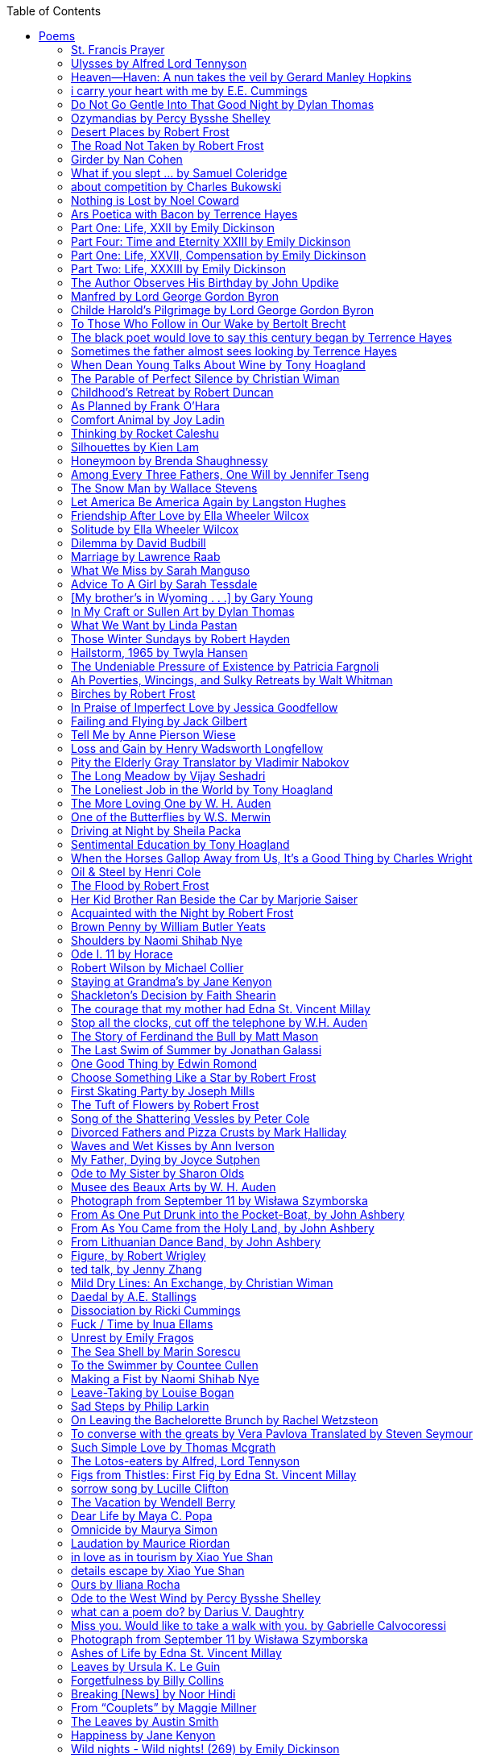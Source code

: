 
:toc:
:toclevels: 4 

==== Poems

===== St. Francis Prayer
[verse]
____
Lord, make me an instrument of Thy peace;
Where there is hatred, let me sow love;
Where there is injury, pardon;
Where there is error, truth;
Where there is doubt, faith;
Where there is despair, hope;
Where there is darkness, light;
And where there is sadness, joy. 
  
O Divine Master, Grant that I may not so much seek
To be consoled as to console;
To be understood as to understand;
To be loved as to love.
For it is in giving that we receive;
It is in pardoning that we are pardoned;
And it is in dying that we are born to eternal life.
____


===== Ulysses by Alfred Lord Tennyson
[verse]
____
It little profits that an idle king,
By this still hearth, among these barren crags,
Match'd with an aged wife, I mete and dole
Unequal laws unto a savage race,
That hoard, and sleep, and feed, and know not me.
I cannot rest from travel: I will drink
Life to the lees: All times I have enjoy'd
Greatly, have suffer'd greatly, both with those
That loved me, and alone, on shore, and when
Thro' scudding drifts the rainy Hyades
Vext the dim sea: I am become a name;
For always roaming with a hungry heart
Much have I seen and known; cities of men
And manners, climates, councils, governments,
Myself not least, but honour'd of them all;
And drunk delight of battle with my peers,
Far on the ringing plains of windy Troy.
I am a part of all that I have met;
Yet all experience is an arch wherethro'
Gleams that untravell'd world whose margin fades
For ever and forever when I move.
How dull it is to pause, to make an end,
To rust unburnish'd, not to shine in use!
As tho' to breathe were life! Life piled on life
Were all too little, and of one to me
Little remains: but every hour is saved
From that eternal silence, something more,
A bringer of new things; and vile it were
For some three suns to store and hoard myself,
And this gray spirit yearning in desire
To follow knowledge like a sinking star,
Beyond the utmost bound of human thought.
	
This is my son, mine own Telemachus,
To whom I leave the sceptre and the isle,—
Well-loved of me, discerning to fulfil
This labour, by slow prudence to make mild
A rugged people, and thro' soft degrees
Subdue them to the useful and the good.
Most blameless is he, centred in the sphere
Of common duties, decent not to fail
In offices of tenderness, and pay
Meet adoration to my household gods,
When I am gone. He works his work, I mine.

There lies the port; the vessel puffs her sail:
There gloom the dark, broad seas. My mariners,
Souls that have toil'd, and wrought, and thought with me—
That ever with a frolic welcome took
The thunder and the sunshine, and opposed
Free hearts, free foreheads—you and I are old;
Old age hath yet his honour and his toil;
Death closes all: but something ere the end,
Some work of noble note, may yet be done,
Not unbecoming men that strove with Gods.
The lights begin to twinkle from the rocks:
The long day wanes: the slow moon climbs: the deep
Moans round with many voices. Come, my friends,
'T is not too late to seek a newer world.
Push off, and sitting well in order smite
The sounding furrows; for my purpose holds
To sail beyond the sunset, and the baths
Of all the western stars, until I die.
It may be that the gulfs will wash us down:
It may be we shall touch the Happy Isles,
And see the great Achilles, whom we knew.
Tho' much is taken, much abides; and tho'
We are not now that strength which in old days
Moved earth and heaven, that which we are, we are;
One equal temper of heroic hearts,
Made weak by time and fate, but strong in will
To strive, to seek, to find, and not to yield.
____


===== Heaven—Haven: A nun takes the veil by Gerard Manley Hopkins
[verse]
____
I have desired to go
Where springs not fail,
To fields where flies no sharp and sided hail
And a few lilies blow.

And I have asked to be 
Where no storms come,
Where the green swell is in the havens dumb,
And out of the swing of the sea.
____


===== i carry your heart with me by E.E. Cummings
[verse]
____
i carry your heart with me (i carry it in
my heart) i am never without it (anywhere
i go you go, you go, my dear; and whatever is done
by only me is your doing, my darling)
	
i fear 
no fate (for you are my fate, my sweet) i want
no world (for beautiful you are my world, my true)
and it's you are whatever a moon has always meant
and whatever a sun will always sing is you

here is the deepest secret nobody knows
(here is the root of the root and the bud of the bud
and the sky of the sky of a tree called life; which grows
higher than soul can hope or mind can hide)
and this is the wonder that's keeping the stars apart

i carry your heart (i carry it in my heart)
____


===== Do Not Go Gentle Into That Good Night by Dylan Thomas
[verse]
____
Do not go gentle into that good night,
Old age should burn and rave at close of day;
Rage, rage against the dying of the light.

Though wise men at their end know dark is right,
Because their words had forked no lightning they
Do not go gentle into that good night.

Good men, the last wave by, crying how bright
Their frail deeds might have danced in a green bay,
Rage, rage against the dying of the light.

Wild men who caught and sang the sun in flight,
And learn, too late, they grieved it on its way,
Do not go gentle into that good night.

Grave men, near death, who see with blinding sight
Blind eyes could blaze like meteors and be gay,
Rage, rage against the dying of the light.

And you, my father, there on the sad height,
Curse, bless, me now with your fierce tears, I pray.
Do not go gentle into that good night.
Rage, rage against the dying of the light. 
____


===== Ozymandias by Percy Bysshe Shelley
[verse]
____
I met a traveler from an antique land
Who said: 'Two vast and trunkless legs of stone
Stand in the desert. Near them, on the sand,
Half sunk, a shattered visage lies, whose frown,
And wrinkled lip, and sneer of cold command,
Tell that its sculptor well those passions read
Which yet survive, stamped on these lifeless things,
The hand that mocked them and the heart that fed.
And on the pedestal these words appear --
"My name is Ozymandias, king of kings:
Look on my works, ye Mighty, and despair!"
Nothing beside remains. Round the decay
Of that colossal wreck, boundless and bare
The lone and level sands stretch far away.'
____

===== Desert Places by Robert Frost
[verse]
____
Snow falling and night falling fast, oh, fast
In a field I looked into going past,
And the ground almost covered smooth in snow,
But a few weeds and stubble showing last. 
	
The woods around it have it - it is theirs.
All animals are smothered in their lairs.
I am too absent-spirited to count;
The loneliness includes me unawares. 
	
And lonely as it is, that loneliness
Will be more lonely ere it will be less -
A blanker whiteness of benighted snow
With no expression, nothing to express. 
	
They cannot scare me with their empty spaces
Between stars - on stars where no human race is.
I have it in me so much nearer home
To scare myself with my own desert places. 
____


===== The Road Not Taken by Robert Frost
[verse]
____ 
Two roads diverged in a yellow wood, 
And sorry I could not travel both 
And be one traveler, long I stood 
And looked down one as far as I could 
To where it bent in the undergrowth; 
	
Then took the other, as just as fair, 
And having perhaps the better claim, 
Because it was grassy and wanted wear; 
Though as for that the passing there 
Had worn them really about the same, 
	
And both that morning equally lay 
In leaves no step had trodden black. 
Oh, I kept the first for another day! 
Yet knowing how way leads on to way, 
I doubted if I should ever come back. 

I shall be telling this with a sigh 
Somewhere ages and ages hence: 
Two roads diverged in a wood, and I— 
I took the one less traveled by, 
And that has made all the difference.
____


===== Girder by Nan Cohen 
[verse]
____
The simplest of bridges, a promise
that you will go forward,

that you can come back.
So you cross over.

It says you can come back.
So you go forward.

But even if you come back
then you must go forward.

I am always either going back
or coming forward. There is always

something I have to carry,
something I leave behind.

I am a figure in a logic problem,
standing on one shore

with the things I cannot leave,
looking across at what I cannot have. 
____


===== What if you slept ... by Samuel Coleridge
[verse]
____
What if you slept 
And what if 
In your sleep 
You dreamed 
And what if 
In your dream 
You went to heaven 
And there plucked a strange and beautiful flower 
And what if 
When you awoke 
You had that flower in you hand 
Ah, what then? 
____


===== about competition by Charles Bukowski
[verse]
____
the higher you climb
the greater the pressure.

those who manage to
endure
learn
that the distance
between the 
top and the 
bottom
is 
obscenely
great.

and those who
succeed
know 
this secret:
there isn't
one.
____


===== Nothing is Lost by Noel Coward
[verse]
____
Deep in our sub-conscious, we are told
Lie all our memories, lie all the notes
Of all the music we have ever heard
And all the phrases those we loved have spoken,
Sorrows and losses time has since consoled,
Family jokes, out-moded anecdotes
Each sentimental souvenir and token
Everything seen, experienced, each word
Addressed to us in infancy, before
Before we could even know or understand
The implications of our wonderland.
There they all are, the legendary lies
The birthday treats, the sights, the sounds, the tears
Forgotten debris of forgotten years
Waiting to be recalled, waiting to rise
Before our world dissolves before our eyes
Waiting for some small, intimate reminder,
A word, a tune, a known familiar scent
An echo from the past when, innocent
We looked upon the present with delight
And doubted not the future would be kinder 
And never knew the loneliness of night. 
____

	
===== Ars Poetica with Bacon by Terrence Hayes
[verse]
____
Fortunately, the family, anxious about its diminishing 
food supply, encountered a small, possibly hostile pig
along the way. The daughter happened upon it first
pushing its scuffed snout against something hidden 
at the base of a thornbush: a blood-covered egg, maybe, 
or small rubber ball exactly like the sort that snapped
from the paddle my mother used to beat me with 
when I let her down. At the time the father and mother 
were tangled in some immemorial dispute about cause 
and effect: who’d harmed whom first, how jealousy
did not, in fact, begin as jealousy but as desperation. 
When the daughter called out to them, they turned 
to see her lift the pig, it was no heavier than an orphan,
from the bushes and then set it down in their path. 
They waited to see whether the pig might idle forward 
with them until they made camp or wander back toward 
the home they’d abandoned to war. Night, enclosed 
in small drops of rain, began to fall upon them. 
“Consequence” is the word that splintered my 
mind.Walking a path in the dark is about something 
the way a family is about something. Like the pig, 
I too, wanted to reach through the thorns for the egg 
or ball, believing it was a symbol of things to come. 
I wanted to roll it in my palm like the head 
of a small redbird until it sang to me. I wanted 
to know how my mother passed her days having 
never touched her husband’s asshole, for example. 
Which parts of your body have never been touched, 
I wanted to ask. I’d been hired to lead the family 
from danger to a territory full of more seeds than bullets, 
but, truth was, in the darkness there was no telling 
what was rooting in the soil. Plots of complete silence, 
romantics posing in a field bludgeoned by shame. 
The heart, biologically speaking, is ugly as it pumps 
its passion and fear down the veins. Which is to say, 
starting out we have no wounds to speak of 
beyond the ways our parents expressed their love. 
We were never sure what the pig was after or whether 
it was, in fact, not a pig but some single-minded soul 
despair turned into a pig, some devil worthy of mercy. 
Without giving away the enigmatic ending, I will say, 
when we swallowed the flesh, our eyes were closed. 
____


===== Part One: Life, XXII by Emily Dickinson
[verse]
____
I had no time to hate, because
The grave would hinder me,
And life was not so ample I
Could finish enmity.

Nor had I time to love; but since            
Some industry must be,
The little toil of love, I thought,
Was large enough for me.
____


===== Part Four: Time and Eternity XXIII by Emily Dickinson
[verse]
____
I reason, earth is short,
And anguish absolute.
And many hurt;
But what of that?

I reason, we could die:        
The best vitality
Cannot excel decay;
But what of that?

I reason that in heaven
Somehow, it will be even,           
Some new equation given;
But what of that?
____


===== Part One: Life, XXVII, Compensation by Emily Dickinson
[verse]
____
For each ecstatic instant
We must an anguish pay
In keen and quivering ratio
To the ecstasy.

For each beloved hour
Sharp pittances of years,
Bitter contested farthings
And coffers heaped with tears.
____


===== Part Two: Life, XXXIII by Emily Dickinson
[verse]
____
I took my power in my hand.
And went against the world;
'T was not so much as David had,
But I was twice as bold.
I aimed my pebble, but myself
Was all the one that fell.
Was it Goliath was too large,
Or only I too small?
____


===== The Author Observes His Birthday by John Updike
[verse]
____
My life, my life with children, was a sluice
that channeled running water to my pan;
by tilting it, and swirling lightly, I
at end of day might find a fleck of gold.
____


===== Manfred by Lord George Gordon Byron
[verse]
____
Sorrow is knowledge: they who know the most
Must mourn the deepest o’er the fatal truth,
The Tree of Knowledge is not that of Life.
____


===== Childe Harold’s Pilgrimage by Lord George Gordon Byron
[verse]
____
There is a rapture on the lonely shore,
There is society, where none intrudes,
By the deep Sea, and music in its roar:
I love not Man the less, but Nature more,
From these our interviews, in which I steal
From all I may be, or have been before,
To mingle with the Universe and feel
What I can ne’er express, yet can not all conceal.
____


===== To Those Who Follow in Our Wake by Bertolt Brecht
[verse]
____
I
Truly, I live in dark times!
An artless word is foolish. A smooth forehead
Points to insensitivity. He who laughs
Has not yet received
The terrible news.

What times are these, in which
A conversation about trees is almost a crime
For in doing so we maintain our silence about so much wrongdoing!
And he who walks quietly across the street,
Passes out of the reach of his friends
Who are in danger?

It is true: I work for a living
But, believe me, that is a coincidence. Nothing
That I do gives me the right to eat my fill.
By chance I have been spared. (If my luck does not hold,
I am lost.)

They tell me: eat and drink. Be glad to be among the haves!
But how can I eat and drink
When I take what I eat from the starving
And those who thirst do not have my glass of water?
And yet I eat and drink.

I would happily be wise.
The old books teach us what wisdom is:
To retreat from the strife of the world
To live out the brief time that is your lot
Without fear
To make your way without violence
To repay evil with good —
The wise do not seek to satisfy their desires,
But to forget them.
But I cannot heed this:
Truly I live in dark times!

II

I came into the cities in a time of disorder
As hunger reigned.
I came among men in a time of turmoil
And I rose up with them.
And so passed
The time given to me on earth.

I ate my food between slaughters.
I laid down to sleep among murderers.
I tended to love with abandon.
I looked upon nature with impatience.
And so passed
The time given to me on earth.

In my time streets led into a swamp.
My language betrayed me to the slaughterer.
There was little I could do. But without me
The rulers sat more securely, or so I hoped.
And so passed
The time given to me on earth.

The powers were so limited. The goal
Lay far in the distance
It could clearly be seen although even I
Could hardly hope to reach it.
And so passed
The time given to me on earth.

III

You, who shall resurface following the flood
In which we have perished,
Contemplate —
When you speak of our weaknesses,
Also the dark time
That you have escaped.

For we went forth, changing our country more frequently than our shoes
Through the class warfare, despairing
That there was only injustice and no outrage.

And yet we knew:
Even the hatred of squalor
Distorts one’s features.
Even anger against injustice
Makes the voice grow hoarse. We
Who wished to lay the foundation for gentleness
Could not ourselves be gentle.

But you, when at last the time comes
That man can aid his fellow man,
Should think upon us
With leniency.
____


===== The black poet would love to say this century began by Terrence Hayes
[verse]
____
The black poet would love to say his century began
With Hughes or, God forbid, Wheatley, but actually
It began with all the poetry weirdos & worriers, warriors,
Poetry whiners & winos falling from ship bows, sunset
Bridges & windows. In a second I’ll tell you how little
Writing rescues. My hunch is that Sylvia Plath was not
Especially fun company. A drama queen, thin-skinned,
And skittery, she thought her poems were ordinary.
What do you call a visionary who does not recognize
Her vision? Orpheus was alone when he invented writing.
His manic drawing became a kind of writing when he sent
His beloved a sketch of an eye with an X struck through it.
He meant I am blind without you. She thought he meant
I never want to see you again. It is possible he meant that, too.
____


===== Sometimes the father almost sees looking by Terrence Hayes
[verse]
____
Sometimes the father almost sees looking
At the son, how handsome he'd be if half
His own face was made of the woman he loved.
He almost sees in his boy's face, an openness
Like a wound before it scars, who he was
Long before his name was lost, the trail
To his future on earth long before he arrived.
To be dead & alive at the same time.
A son finds his father handsome because
The son can almost see how he might
Become superb as the scar above a wound.
And because the son can see who he was
Long before he had a name, the trace of
His future on earth long before he arrived.
____


===== When Dean Young Talks About Wine by Tony Hoagland
[verse]
____
The worm thrashes when it enters the tequila.
The grape cries out in the wine vat crusher.

But when Dean Young talks about wine, his voice is strangely calm.
Yet it seems that wine is rarely mentioned.

He says, Great first chapter but no plot.
He says, Long runway, short flight.
He says, This one never had a secret.
He says, You can't wear stripes with that.

He squints as if recalling his childhood in France.
He purses his lips and shakes his head at the glass.

Eight-four was a naughty year, he says,
and for a second I worry that California has turned him
into a sushi-eater in a cravat.

Then he says,
This one makes clear the difference
between a thoughtless remark
and an unwarranted intrusion.

Then he says, In this one the pacific last light of afternoon
stains the wings of the seagull pink
at the very edge of the postcard.

But where is the Cabernet of rent checks and asthma medication?
Where is the Burgundy of orthopedic shoes?
Where is the Chablis of skinned knees and jelly sandwiches?
with the aftertaste of cruel Little League coaches?
and the undertone of rusty stationwagon?

His mouth is purple as if from his own ventricle
he had drunk.
He sways like a fishing rod.

When a beast is hurt it roars in incomprehension.
When a bird is hurt it huddles in its nest.

But when a man is hurt,
he makes himself an expert.
Then he stands there with a glass in his hand
staring into nothing
as if he were forming an opinion.
____


===== The Parable of Perfect Silence by Christian Wiman
[verse]
____
Today I woke and believed in nothing.
A grief at once intimate and unfelt,
like the death of a good friend’s dog.

Tired of the mind reaching back in the past for rescue
I praise the day.
I don’t mean merely some mythical, isolate instant
like the mindless mindfulness specialist
who at the terminal cancer convention
(not that it was called that)
exhorted the new year’s crop of slaughters
(ditto)
to “taste” the day, this one unreplicable instant of being alive.
(The chicken glistened.)
Nor do I mean a day devoid of past and future
as craved that great craze of minds and times Fernando Pessoa,
who wanted not “the present” but reality itself,
things in their thingness rather than the time that measures them.
Time is in the table at which I sit and in the words I type.
In the red-checked shirt my father’s mother used to wear
when she was gardening and which I kept
because it held her smell (though it does no longer)
there is still plenty of time.

Two murderers keep their minds alive
while they wait to die.
They talk through slots in their doors
of whatever mercy or misery
the magazine has ordained for the day — 
the resurgence of the Taliban in Afghanistan, say,
ten signs that a relationship is on the rocks.
When their communion flags, as communions will,
they rekindle it with personal revelations, philosophical digressions,
humor. This is a true story,
one of them says sometimes by way of preface,
as if that gave the moment more gravity,
asked of the listener a different attention,
at once resisted and reinforced an order
wherein every hour has its sound, every day its grace,
and every death is by design.

“Love is possible for anyone,” I hear the TV talk-show host say,
which is true in the way most things in this life are true,
which is to say, false,
unless and until the nullifying, catalyzing death is felt.
Love is possible for anyone
because it is equally impossible for everyone.
To be is to be confronted with a void,
a blankness, a blackness that both appeals and appalls.
Once known — known by the void, I mean — one has three choices.
Walk away, and unlearn the instinct of awe.
Walk along, and learn to believe that awe asks nothing of you.
Are you with me, love?

(For love read faith.)

Naked once and after a rat, my father cried, “Die, vermin, die!”
banging the broomstick over and over on the floor
so incorrigibly dirty it might as well have been the earth itself.
This is my mother’s story, though I was there, I’m told,
and no small part of the pandemonium.
We were five souls crammed into one life,
and so incorrigibly poor — or was that fear? — we all slept in one room
and shared one great big chester drawers, as we called it,
and not with irony but in earnest ignorance,
just as like meant lack, as in
“How much do you like bein’ done with your chemo?”
and just as I and every other child I knew,
before we tucked into our lemon meringue pie,
solemnly wiped the calf slobbers off.
Ah, local color, peasant levity, the language fuming and steaming
rich as the mist of rot that rises off the compost heap
(“kitchen midden,” you might hear an old Scot still say).
When do we first know? That there’s a world
to which we’ve been, not oblivious, exactly,
but so inside we couldn’t see it, who now see nothing else?
Heaven is over. Or hell.
Did you forget the rat?
It thumps and thrashes like a poltergeist inside
the chest of drawers but somehow, though my father is fast,
and though his rage is becoming real, every drawer he opens
is empty. What happens when we die,
every child of every father eventually asks.
What happens when we don’t
is the better question.

To kill a wasp on water is the peak of speed.
My brother who is other has a mind of lead.
I with my stinging griefs watch from away.
How can it be there are no adults left?
What matters here is timing, not time.
His hand is high and white above the blue.
A wasp is also atom and urge, hover and touch.
Even wings are not a clean distinction.
Down comes the slap like a rifle shot.
What vengeance can there be on blank necessity?
My brother who is other has a way.
His hand is high and white. And then it’s not.

Once when my father’s mother’s health was failing
and she found it more and more difficult to tend
to the tiny family plot at Champion, Texas,
which is less town than time at this point,
a blink of old buildings and older longings the rare driver
flashes past, I took it upon myself to salt the graves
as I must have read somewhere would work for unwanted growths.
As indeed it did.
In the months after, every Sunday when we spoke,
she thanked me for the blankness, the blackness,
(my words, of course)
this new ease I had allowed her mind.
Until one day leaning over with flowers the leached earth
opened and my eighty-year-old grandmother
tumbled right down among the bones
of the woman from whom she’d first emerged.
To see that image you have to be that sky.
It has to happen in you, that crushing calling viewless blue
that is so deeply in you that it is not you.
“O, Law’, honey, I like to died.”

You don’t climb out of poverty so much as carry it with you.
Some shell themselves with wealth.
Some get and spend, get and spend, skimming existence like a Jesus lizard.
But for those whose souls have known true want
— whose souls perhaps are true want — 
money remains, in some sense, permanently inert,
like an erotic thought that flashes through a eunuch’s brain.
In 1980 my father bought his first airplane,
a scream-proof four-seater we crammed five inside,
which he considerately slammed into a sorghum field alone.
Unkillable, he killed the next ten years with work and wives,
then bought another, and brought it down in the solitary fire
that was his aspect and atmosphere. Homes, schemes,
thirty years of savings plowed into a sign company (!)
that did not, it turned out, exist.
A hole is hard to carry.

People ask if I believe in God and the verb is tedious to me.
Not wrong, not offensive, not intrusive, not embarrassing.
Tedious.
Today I saw a hawk land on Elizabeth’s chimney.
It sat with its bone frown and banker’s breast
above the proud houses of Hamden.
Are you with me? Then see,
too, a lump of animate ash rising from the flue
(or so it seems) to be a pigeon
fluttering dumbly down
next to that implacable raptor,
suddening a world of strange relations
wherein there is no need for fear, or far,
or meat.

There was a man made of airplane parts,
one of which was always missing.
He wandered the hospital grounds in search of a rudder,
an aileron, or some other fragment
that would let him fly from this place
where he was not meant to be.
There was a woman who emitted invective
ceaselessly, dispassionately, an obscenity machine.
One timid gentleman saved Saran wrap for five full years
and every night wrought an ever-more-solid ball
with which, it turned out, he planned to bash the skull
of the first soul he saw the dawn God blessed his weapon.
(A success story, alas.)
Another man with anvil hands sat six months of nights in faith
that there would come occasion of darkness, unguardedness, and vision
sufficient to rip from its socket one of my father’s bright blue eyes.
(Ditto.)
My father moved among them like a father.
He attended and pacified, he instructed and consoled.
Late to the trade, he worked too much,
and trusted his heart, no doubt, more than he should,
but was, by all accounts, at this one thing, and despite the end, good.

For love read faith
into these lines that so obviously lack it.
For love let words turn to life
in the way life turns to world
under the observer’s eye, the swirl
of particles with their waves and entanglements,
their chance and havoc, resolving
into some one thing:
a raptor on a rooftop, say.
No power on earth can make it stay.
But is it lost or released into formlessness
when we look away?

To be is to believe
that the man or woman
who inscribed with an idiosyncratic but demanding calligraphy
Fuck da money — Trust no one
on the rough blanket of the residential motel
where my father spent the last two years of his rough residential life
intended the note of defiant, self-conscious (da!) humor
that left my father, whom I had not seen in years,
and I, whom years had seen grow sere, far even from myself,
erupting in laughter until we cried.

Before my good friend’s good dog died
ten times a day she pressed her forehead to his
“to confirm the world and her place in it.”
Now she won’t even say his name.
Strange how the things that burn worst in one heart
one must keep silent to keep.

Ten to one you thought of men.
The murderers, I mean.
But no. This is a true story.
There is another cell, you see,
in which a woman I have known since childhood,
and since childhood have known to be
suspended on a wire of time but nimble-witted nonetheless,
lies on the cold stone floor.
She is even more naked than they have made her.
She has killed no one not even herself.
Punishment, perhaps, or some contagion of fate, finds her here,
her hair shorn, both wrists wrapped, her eyes open,
pondering the parable of perfect silence.

Remember, he said, memory is a poor man’s prison.
Make to have and to love one live infinitive,
then blessed my brow with the sign of the cross.
I woke without a chance to ask the obvious:
But what if all our songs are songs of loss?

I felt nothing when you died, Father.
(As if I ever called you that.)
It is a long cold seep, this grief.
The day itself was hot enough to make the devil sweat,
as more than one person, with less than one mind, muttered to me.
What I remember: two children, too tan
and “clad in famine” (Dahlberg), look up
from their parched front yard,
their sad little sprinkler like a flower of hell.
I don’t mean I saw them, though I did.
I mean they are what I remember, fleshed.
That town. A hint of new prison business,
and the Square’s been rewhitened,
but mostly it’s beastly, a blast site,
our old house less house than nest,
and even the undertaker, a friend
from high school, has graduated to heroin.
You would have been right at home,
and I guess in a ghoulish way you were,
overdressed, overdosed, over.
Hard wind at the graveside. Hard lives hardly there.
The canopy whipped and flapped.
A bouquet skipped over the graves like a strange elation.
Something stuck, and an ageless Indian
(he might have been Mom’s long-dead granddad)
nimbled over the casket’s contraptions to make it go. You go
into the ground again, and the silence assaults
like heat, and the clumps of would-be grievers unclump
and head for cars, and Mom cracks
a tallboy and two jokes before we’re on the highway.
The first I forget, and of the second I recall only a nakedness, and wild crying,
and a rat.

When the doctor said I’d likely die I thought of my father
telling me he’d learned to read a cancer look,
that some people had it before they had it, so to speak.
When the young guard demanded to unwrap the Snickers
I’d bought for my sister my father scoffed:
“All this energy expended on candy when you could take this can”
— he held her Coke up in front of our eyes — “and cut a throat.”
When my sister, chewing her chocolate with ravenous indifference,
paused and stared balefully off at the even more baleful brown
beyond the barbed wire, it did not occur to me
that it was inspiration. When I began writing these lines
it was not, to be sure, inspiration but desperation,
to be alive, to believe again in the love of God.
The love of God is not a thing one comprehends
but that by which — and only by which — one is comprehended.
It is like the child’s time of pre-reflective being,
and like that time, we learn it by its lack.
Flashes and fragments, flashes and fragments,
these images are not facets of some unknowable whole
but entire existences in themselves, like worlds
that under God’s gaze shear and shear and, impossibly, are:
untouching, entangled, sustained, free.
If all love demands imagination, all love demands withdrawal.
We must create the life creating us, and must allow that life to be — 
and to be beyond, perhaps, whatever we might imagine.
I, too, am more (and less)
than anything I imagine myself to be.
“To know this,” says Simone Weil, “is forgiveness.”

It is an air you enter, not an act you make.
It is the will’s frustration, and is the will’s fruition.
It is to wade a blaze one night that I once crossed
— a young man, and lost — 
to find a woman made of weather
sweeping the street in front of her shack.
It is another country.
It is a language I don’t know.
La por allá, la por allá, I repeat in my sleep.
The over there.

Tired of the mind reaching back in the past for rescue
I praise the day
my father woke in the motel room where all five of us were sleeping,
which is not even past but a flame as I say it,
and see it, the little lighter now he is using to find his clothes.
I who have not slept in forty-five years am awake for the first time
rising carefully out of my pallet on the floor
and feeling my way beyond the bodies of my brother and sister
toward the shade that is my father
to stand in this implausible light where to whisper would be too much,
and anyway what’s next is known, Dad, and near,
the nowhere diner, hot chocolate and the funny pages,
and the consolation that comes when there is nothing to console.
____


===== Childhood’s Retreat by Robert Duncan
[verse]
____
It’s in the perilous boughs of the tree
out of blue sky    the wind
sings loudest surrounding me.

And solitude,   a wild solitude
’s reveald,   fearfully,   high     I’d climb
into the shaking uncertainties,

part out of longing,   part     daring my self,
part to see that
widening of the world,   part

to find my own, my secret
hiding sense and place, where from afar
all voices and scenes come back

—the barking of a dog,   autumnal burnings,
far calls,   close calls—   the boy I was
calls out to me
here the man where I am   “Look!

I’ve been where you
most fear to be.”
____


===== As Planned by Frank O'Hara
[verse]
____
After the first glass of vodka
you can accept just about anything
of life even your own mysteriousness
you think it is nice that a box
of matches is purple and brown and is called
La Petite and comes from Sweden
for they are words that you know and that
is all you know words not their feelings
or what they mean and you write because
you know them not because you understand them
because you don't you are stupid and lazy
and will never be great but you do
what you know because what else is there?
____


===== Comfort Animal by Joy Ladin
[verse]
____
A voice says, “Your punishment has ended.”
You never listen to that voice. You really suck
at being comforted.

Another voice says, “Cry.”
That voice always gets your attention,
keeps you thinking

about withered flowers and withering grass
and all the ways you’re like them.
Hard to argue with that.

Death tramples you, an un-housebroken pet
trailing prints and broken stems,
pooping anxiety, PTSD, depression.

It’s better to be animal than vegetable
but best of all is to be spirit
flying first or maybe business class

with your emotional support animal, your body,
curled in your lap, soaring with you
above the sense of loss you’ve mistaken

for the closest to God you can get.
You want to cry? Cry about that.
Who do you think created

the animals to whom you turn for comfort,
dogs, miniature horses, monkeys, ferrets,
hungers you know how to feed,

fears you know how to quiet?
I form them, fur them,
it’s my warmth radiating from their bodies,

my love that answers
the love you lavish upon them.
Your deserts and desolations

are highways I travel,
smoothing your broken places,
arranging stars and constellations

to light your wilderness.
Sometimes I play the shepherd;
sometimes I play the lamb;

sometimes I appear as death,
which makes it hard to remember
that I am the one who assembled your atoms,

who crowned your dust with consciousness.
I take you everywhere,
which is why, wherever you go, I’m there,

keeping you hydrated, stroking your hair,
laughing when you chase your tail,
gathering you to my invisible breasts

more tenderly than any mother.
You’re right—you never asked for this. I’m the reason
your valleys are being lifted up,

the source of your life laid bare.
Mine is the voice that decrees—
that begs—your anguish to end.

When you suffer, I suffer.
Comfort me
by being comforted.
____


===== Thinking by Rocket Caleshu
[verse]
____
I am thinking that
to make thinking new again
is torch-lit work, subterranean

and exalted. Antarctica, Goethe,
Methuselah. Seven hills of Rome.
An advertisement for a summer farming gig

on a homestead in Alaska puzzles me:
imagine harvesting kale through days
of unrepentant 24-hour sunlight,

covered in mosquitoes. How do you do
the things in the dark when there is no dark?
I want now to tell you abt my love

for my whip, for killing the engine and sitting
in the garage. This is also an ancient
practice.
____


===== Silhouettes by Kien Lam
[verse]
____
A crow perches inside me.

Actually, it is a whale. It is hard to tell
by touch alone. Nothing I own ever looks
me properly in the eye. Sometimes

a loud caw at dusk feels
like the largest mammal on Earth.

A deep breath out the blowhole

into my stomach. One second it swims
and the next it is a small extension
of a tree. This is a kind of beginning—

a finger puppet show. The light
dancing around my hands.

Me dancing alone on a stem.

A persimmon blooms.
A boy learns a song and plants it
in an orchard. Inside of me

the large creatures change their shapes
to fit. A blackbird. An organ.

Animals with no names. I send them off
into the world daily. Little sadness
takes flight. Love is a brave child.

These things take the shape
of their containers.

I don’t have to do anything
to hold them.
____


===== Honeymoon by Brenda Shaughnessy
[verse]
____
It’s so flat here you can see everything. It’s not romantic. Nobody can slip in or out in secret, and who among us has pumped the last worry through her heart?

Collapsing into shade, I wish for more sons, endless daughters: a higher ratio of my people to other people. Why not want what I want; since we used all the air conditioning it’s become impossible to think things through.

Can you believe your ears? All the electric music in the world has been turned into handbells. I wish I had a cushion for my knees instead of gloves to keep the handbells pure. We can get used to anything. That doesn’t mean we should.

I went to a wedding where everything was outrageous but trying to act modest by including very goofy elements, such as people in bear costumes and gold nuggets descending from the ceiling, only to be jerked back up out of reach when people tried to grab them.

Long ago, a matrimonial family collected a few eggs from each household in the village to contribute to the wedding cake. A pig for the dinner: a gift from a rich great-uncle. Shortly after, there was a period of department store gift services and electro-synth harps for hire.

But now we pick dandelions to make wine, and pluck chickens to make fine the groom’s cloak. He wants large brown wings; he wants wolf pelt for his loins. He wants he wants he wants. There is no end to that.

The bride is someone who has only ever served. No use asking someone who’s once had a true taste of freedom, whose eyes widened and whose pelvis thrust up unbidden. Better she be someone who might never know what she lost.

It is as it ever was. How many centuries have brides been made and used in this way?

How few centuries have let women be girls first, swirling as long as they wanted into their sweetness and sharpening to ripeness, only becoming women once full heavy love was their desire inside and out. Maybe one. Maybe not quite one full century.
____


===== Among Every Three Fathers, One Will by Jennifer Tseng
[verse]
____
It is a hall of patience. For eyes. For ears. Now it is dark and the urge I have had so often to turn the pictures toward the wall has vanished. The dark takes care of everything. I am a girl who plays piano for seven hours with a metronome clacking behind the tune like a clock, so that when at last the dark comes, I am tired. My back is tired of straightening, my feet are tired of pedaling, and my hands, my tiny horses, have galloped for miles. If I said  hall  I meant tunnel. If I said  play I meant  pray. If I said  father  I meant memory. If I said God  I meant world, I meant will.
____


===== The Snow Man by Wallace Stevens
[verse]
____
One must have a mind of winter
To regard the frost and the boughs
Of the pine-trees crusted with snow;

And have been cold a long time
To behold the junipers shagged with ice,
The spruces rough in the distant glitter

Of the January sun; and not to think
Of any misery in the sound of the wind,
In the sound of a few leaves,

Which is the sound of the land
Full of the same wind
That is blowing in the same bare place

For the listener, who listens in the snow,
And, nothing himself, beholds
Nothing that is not there and the nothing that is.
____


===== Let America Be America Again by Langston Hughes
[verse]
____
Let America be America again.
Let it be the dream it used to be.
Let it be the pioneer on the plain
Seeking a home where he himself is free.
 
(America never was America to me.)
 
Let America be the dream the dreamers dreamed—
Let it be that great strong land of love
Where never kings connive nor tyrants scheme
That any man be crushed by one above.
 
(It never was America to me.)
 
O, let my land be a land where Liberty
Is crowned with no false patriotic wreath,
But opportunity is real, and life is free,
Equality is in the air we breathe.
 
(There's never been equality for me,
Nor freedom in this "homeland of the free.")
 
Say, who are you that mumbles in the dark?
And who are you that draws your veil across the stars?
 
I am the poor white, fooled and pushed apart,
I am the Negro bearing slavery's scars.
I am the red man driven from the land,
I am the immigrant clutching the hope I seek—
And finding only the same old stupid plan
Of dog eat dog, of mighty crush the weak.
 
I am the young man, full of strength and hope,
Tangled in that ancient endless chain
Of profit, power, gain, of grab the land!
Of grab the gold! Of grab the ways of satisfying need!
Of work the men! Of take the pay!
Of owning everything for one's own greed!
 
I am the farmer, bondsman to the soil.
I am the worker sold to the machine.
I am the Negro, servant to you all.
I am the people, humble, hungry, mean—
Hungry yet today despite the dream.
Beaten yet today—O, Pioneers!
I am the man who never got ahead,
The poorest worker bartered through the years.
 
Yet I'm the one who dreamt our basic dream
In the Old World while still a serf of kings,
Who dreamt a dream so strong, so brave, so true,
That even yet its mighty daring sings
In every brick and stone, in every furrow turned
That's made America the land it has become.
O, I'm the man who sailed those early seas
In search of what I meant to be my home—
For I'm the one who left dark Ireland's shore,
And Poland's plain, and England's grassy lea,
And torn from Black Africa's strand I came
To build a "homeland of the free."
 
The free?
 
Who said the free?  Not me?
Surely not me?  The millions on relief today?
The millions shot down when we strike?
The millions who have nothing for our pay?
For all the dreams we've dreamed
And all the songs we've sung
And all the hopes we've held
And all the flags we've hung,
The millions who have nothing for our pay—
Except the dream that's almost dead today.
 
O, let America be America again—
The land that never has been yet—
And yet must be—the land where every man is free.
The land that's mine—the poor man's, Indian's, Negro's, ME—
Who made America,
Whose sweat and blood, whose faith and pain,
Whose hand at the foundry, whose plow in the rain,
Must bring back our mighty dream again.
 
Sure, call me any ugly name you choose—
The steel of freedom does not stain.
From those who live like leeches on the people's lives,
We must take back our land again,
America!
 
O, yes,
I say it plain,
America never was America to me,
And yet I swear this oath—
America will be!
 
Out of the rack and ruin of our gangster death,
The rape and rot of graft, and stealth, and lies,
We, the people, must redeem
The land, the mines, the plants, the rivers.
The mountains and the endless plain—
All, all the stretch of these great green states—
And make America again! 
____


===== Friendship After Love by Ella Wheeler Wilcox
[verse]
____
After the fierce midsummer all ablaze 
    Has burned itself to ashes, and expires 
    In the intensity of its own fires, 
There come the mellow, mild, St. Martin days 
Crowned with the calm of peace, but sad with haze. 
    So after Love has led us, till he tires 
    Of his own throes, and torments, and desires, 
Comes large-eyed friendship: with a restful gaze, 
He beckons us to follow, and across 
    Cool verdant vales we wander free from care. 
    Is it a touch of frost lies in the air? 
Why are we haunted with a sense of loss? 
We do not wish the pain back, or the heat; 
And yet, and yet, these days are incomplete.
____


===== Solitude by Ella Wheeler Wilcox
[verse]
____
Laugh, and the world laughs with you;
Weep, and you weep alone;
For the sad old earth must borrow its mirth,
But has trouble enough of its own.
Sing, and the hills will answer;
Sigh, it is lost on the air;
The echoes bound to a joyful sound,
But shrink from voicing care.

Rejoice, and men will seek you;
Grieve, and they turn and go;
They want full measure of all your pleasure,
But they do not need your woe.
Be glad, and your friends are many;
Be sad, and you lose them all,—
There are none to decline your nectared wine,
But alone you must drink life’s gall.

Feast, and your halls are crowded;
Fast, and the world goes by.
Succeed and give, and it helps you live,
But no man can help you die.
There is room in the halls of pleasure
For a large and lordly train,
But one by one we must all file on
Through the narrow aisles of pain.
____


===== Dilemma by David Budbill
[verse]
____
I want to be
         famous
 so I can be
         humble
 about being
         famous.

 What good is my
         humility
 when I am
         stuck
 in this
         obscurity?
____


===== Marriage by Lawrence Raab
[verse]
____
Years later they find themselves talking   
about chances, moments when their lives   
might have swerved off
for the smallest reason.
                                     What if
I hadn’t phoned, he says, that morning?   
What if you’d been out,
as you were when I tried three times   
the night before?
                           Then she tells him a secret.   
She’d been there all evening, and she knew   
he was the one calling, which was why   
she hadn’t answered.
                               Because she felt—
because she was certain—her life would change   
if she picked up the phone, said hello,   
said, I was just thinking
of you.
            I was afraid,
she tells him. And in the morning   
I also knew it was you, but I just   
answered the phone
                            the way anyone
answers a phone when it starts to ring,   
not thinking you have a choice.
____


===== What We Miss by Sarah Manguso
[verse]
____
Who says it's so easy to save a life? In the middle of an interview for
the job you might get you see the cat from the window of the seven-
teenth floor just as he's crossing the street against traffic, just as
you're answering a question about your worst character flaw and lying
that you are too careful. What if you keep seeing the cat at every
moment you are unable to save him? Failure is more like this than like 
duels and marathons. Everything can be saved, and bad timing pre-
vents it. Every minute, you are answering the question and looking 
out the window of the church to see your one great love blinded by
the glare, crossing the street, alone. 
____


===== Advice To A Girl by Sarah Tessdale
[verse]
____
No one worth possessing
Can be quite possessed;
Lay that on your heart,
My young angry dear;
This truth, this hard and precious stone,
Lay it on your hot cheek,
Let it hide your tear.
Hold it like a crystal
When you are alone
And gaze in the depths of the icy stone.
Long, look long and you will be blessed:
No one worth possessing
Can be quite possessed.
____


===== [My brother's in Wyoming . . .] by Gary Young
[verse]
____
My brother's in Wyoming, and I've had that dream again. We're fishing. The trout rise, take our bait, and keep rising. In love once with a woman, and with my own capacity for pain, I fell in with some cowboys, and broke my neck riding bulls in a little rodeo. That night, drunk in the bunkhouse, not knowing how badly I'd been hurt, I thought it can't get worse than this, but I was wrong. That was twenty years ago. Thunder rolls down South Fork Canyon. The Milky Way is a great river overhead. My brother is in Wyoming. I miss him more than ever when he's there.
____


===== In My Craft or Sullen Art by Dylan Thomas
[verse]
____
In my craft or sullen art
Exercised in the still night
When only the moon rages
And the lovers lie abed
With all their griefs in their arms,
I labour by singing light
Not for ambition or bread
Or the strut and trade of charms
On the ivory stages
But for the common wages
Of their most secret heart.
Not for the proud man apart
From the raging moon I write
On these spindrift pages
Nor for the towering dead
With their nightingales and psalms
But for the lovers, their arms
Round the griefs of the ages,
Who pay no praise or wages
Nor heed my craft or art.
____


===== What We Want by Linda Pastan
[verse]
____
What we want
is never simple.
We move among the things
we thought we wanted:
a face, a room, an open book
and these things bear our names--
now they want us.
But what we want appears
in dreams, wearing disguises.
We fall past,
holding out our arms
and in the morning
our arms ache.
We don't remember the dream,
but the dream remembers us.
It is there all day
as an animal is there
under the table,
as the stars are there
even in full sun. 
____


===== Those Winter Sundays by Robert Hayden
[verse]
____
Sundays too my father got up early
and put his clothes on in the blueblack cold,
then with cracked hands that ached
from labor in the weekday weather made
banked fires blaze. No one ever thanked him.

I’d wake and hear the cold splintering, breaking.
When the rooms were warm, he’d call,
and slowly I would rise and dress,
fearing the chronic angers of that house,

Speaking indifferently to him,
who had driven out the cold
and polished my good shoes as well.
What did I know, what did I know
of love’s austere and lonely offices?
____


===== Hailstorm, 1965 by Twyla Hansen
[verse]
____
     Q: What is the largest hailstone in the US?
     A: There have been six reports of hailstones eight inches in diameter.
         -The Weather Channel 

It was the summer I turned sixteen, one brother
was soon to be married and we'd sold the farm.
I remember wanting desperately to be kissed.

Everything wavered on some kind of edge, elm trees
a graceful dome over the dusty streets. Nothing to warn,
only cumulonimbus clouds in the afternoon, intense up—

drafts, sky hazed sulfur-green, hail starting as crystalline
seeds that grew to marble-size, geometrically then,
to the size of softballs, clattering heavy against metal,

wood, glass, against the only small world we knew.
All the west windows in the high school, every roof, 
field corn stripped down to stubs, lives shattered

that day by crop failure, gouges, even holes in the ground.
There had never been any guarantee. Always there is
a risk, a gamble, hard choices to make. My oldest brother

and I scooped out stones that ripped through
the ragtop of his '62 Impala. I can't imagine hail the size
of a melon. Somehow that day I sensed that youth

had dissipated, that through the vapor of downed leaves
and broken branches, there would always be another crisis,
and another close call, and yet there was something more out there

circling, the open road where I drove west—my oldest brother dozing 
in the passenger's seat, my learners permit in tow—eighty on I-90
toward Missoula, toward the end of what we know now as innocence.
____


===== The Undeniable Pressure of Existence by Patricia Fargnoli
[verse]
____

I saw the fox running by the side of the road
past the turned-away brick faces of the condominiums
past the Citco gas station with its line of cars and trucks
and he ran, limping, gaunt, matted dull haired
past Jim's Pizza, past the Wash-O-Mat,
past the Thai Garden, his sides heaving like bellows
and he kept running to where the interstate
crossed the state road and he reached it and he ran on
under the underpass and beyond it past the perfect
rows of split-levels, their identical driveways
their brookless and forestless yards,
and from my moving car, I watched him,
helpless to do anything to help him, certain he was beyond
any aid, any desire to save him, and he ran loping on,
far out of his element, sick, panting, starving,
his eyes fixed on some point ahead of him, 
some possible salvation
in all this hopelessness, that only he could see.
____


===== Ah Poverties, Wincings, and Sulky Retreats by Walt Whitman
[verse]
____
Ah poverties, wincings, and sulky retreats,
Ah you foes that in conflict have overcome me,
(For what is my life or any man's life but a conflict with foes,
    the old, the incessant war?)
You degredations, you tussle with passions and appetites,
You smarts from dissatisfied friendships, (ah wounds the 
    sharpest of all!)
You toil of painful and choked articulations, you meannesses,
You shallow tongue-talks at tables, (my tongue the shallowest of
    any;)
You broken resolutions, you racking angers, you smother'd
    ennuis!
Ah think not you finally triumph, my real self has yet to come
    forth,
It shall yet march forth o'ermastering, till all lies beneath me,
It shall yet stand up the soldier of ultimate victory.
____


===== Birches by Robert Frost
[verse]
____
When I see birches bend to left and right
Across the lines of straighter darker trees,
I like to think some boy's been swinging them.
But swinging doesn't bend them down to stay
As ice-storms do. Often you must have seen them
Loaded with ice a sunny winter morning
After a rain. They click upon themselves
As the breeze rises, and turn many-colored
As the stir cracks and crazes their enamel.
Soon the sun's warmth makes them shed crystal shells
Shattering and avalanching on the snow-crust—
Such heaps of broken glass to sweep away
You'd think the inner dome of heaven had fallen.
They are dragged to the withered bracken by the load,
And they seem not to break; though once they are bowed
So low for long, they never right themselves:
You may see their trunks arching in the woods
Years afterwards, trailing their leaves on the ground
Like girls on hands and knees that throw their hair
Before them over their heads to dry in the sun.
But I was going to say when Truth broke in
With all her matter-of-fact about the ice-storm
I should prefer to have some boy bend them
As he went out and in to fetch the cows—
Some boy too far from town to learn baseball,
Whose only play was what he found himself,
Summer or winter, and could play alone.
One by one he subdued his father's trees
By riding them down over and over again
Until he took the stiffness out of them,
And not one but hung limp, not one was left
For him to conquer. He learned all there was
To learn about not launching out too soon
And so not carrying the tree away
Clear to the ground. He always kept his poise
To the top branches, climbing carefully
With the same pains you use to fill a cup
Up to the brim, and even above the brim.
Then he flung outward, feet first, with a swish,
Kicking his way down through the air to the ground.
So was I once myself a swinger of birches.
And so I dream of going back to be.
It's when I'm weary of considerations,
And life is too much like a pathless wood
Where your face burns and tickles with the cobwebs
Broken across it, and one eye is weeping
From a twig's having lashed across it open.
I'd like to get away from earth awhile
And then come back to it and begin over.
May no fate willfully misunderstand me
And half grant what I wish and snatch me away
Not to return. Earth's the right place for love:
I don't know where it's likely to go better.
I'd like to go by climbing a birch tree,
And climb black branches up a snow-white trunk
Toward heaven, till the tree could bear no more,
But dipped its top and set me down again.
That would be good both going and coming back.
One could do worse than be a swinger of birches.
____


===== In Praise of Imperfect Love by Jessica Goodfellow
[verse]
____
Courtesans of tenth century Japan knew
the keening of the caged copper pheasant,
solo double-note aria for a missing mate,
could be silenced with a mirror

The ideal of a love that completes 
masks a yearning for homeostasis,
a second umbilical, island fever,
harmony tighter than unison —

dull as a solved equation;
like the ex-lover who said,
"Being with you is like being alone."
He meant it as a compliment.
____


===== Failing and Flying by Jack Gilbert
[verse]
____
Everyone forgets that Icarus also flew.
It's the same when love comes to an end,
or the marriage fails and people say
they knew it was a mistake, that everybody
said it would never work. That she was
old enough to know better. But anything
worth doing is worth doing badly.
Like being there by that summer ocean
on the other side of the island while
love was fading out of her, the stars
burning so extravagantly those nights that
anyone could tell you they would never last.
Every morning she was asleep in my bed
like a visitation, the gentleness in her
like antelope standing in the dawn mist.
Each afternoon I watched her coming back
through the hot stony field after swimming,
the sea light behind her and the huge sky
on the other side of that. Listened to her
while we ate lunch. How can they say
the marriage failed? Like the people who
came back from Provence (when it was Provence)
and said it was pretty but the food was greasy.
I believe Icarus was not failing as he fell,
but just coming to the end of his triumph.
____


===== Tell Me by Anne Pierson Wiese
[verse]
____
There are many people who spend their nights
on the subway trains. Often one encounters
them on the morning commute, settled in corners, 
coats over their heads, ragged possessions heaped 
around themselves, trying to remain in their own night.

This man was already up, bracing himself against
the motion of the train as he folded his blanket
the way my mother taught me, and donned his antique blazer, 
his elderly, sleep-soft eyes checking for the total effect.

Whoever you are-tell me what unforgiving series 
of moments has added up to this one: a man 
making himself presentable to the world in front 
of the world, as if life has revealed to him the secret 
that all our secrets from one another are imaginary. 
____


===== Loss and Gain by Henry Wadsworth Longfellow
[verse]
____
When I compare
What I have lost with what I have gained,
What I have missed with what attained,
  Little room do I find for pride.

     I am aware
How many days have been idly spent;
How like an arrow the good intent
  Has fallen short or been turned aside. 

     But who shall dare
To measure loss and gain in this wise?
Defeat may be victory in disguise;
  The lowest ebb is the turn of the tide. 
____


===== Pity the Elderly Gray Translator by Vladimir Nabokov
[verse]
____
Pity the elderly gray translator
Who lends to beauty his hollow voice
And - choosing sometimes a second-rater -
Mimes the song-fellow of this choice.
To sacred sense for the sake of meter
His is seldom traitor as traitors go,
But pity him when he quakes with Peter
And waits for the terza rima to crow.

It is not the head of the verse line that'll
Cause him trouble, nor is it the spine:
What he really minds is the cursed rattle
That must be found for the tail of the line.
Some words by nature are sort of singlish,
Others have harems of rimes. The word
"Elephant," for example, walks alone in English
But its Slavic equivalent goes about in a herd.
"Woman" is another famous poser
For none can seriously contemplate
An American president or a German composer
In a viable context with the word for mate.
Since rime is a national repercussion
(And a local holiday), how bizarre
That "skies-eyes" should twin in French and Russian:
"Cieux-yeux," "nebesa-glaza."

Such boons are irrelevant. Sooner or later
The gentle person, the mime sublime,
The incorruptible translator
Is betrayed by lady rime.
And the poem from the Persian
And the sonnet spun in Spain
Perish in the person's version
And the person dies insane.
____


===== The Long Meadow by Vijay Seshadri
[verse]
____
Near the end of one of the old poems, the son of righteousness,
the source of virtue and civility,
on whose back the kingdom is carried
as on the back of the tortoise the earth is carried,
passes into the next world.
The wood is dark. The wood is dark,
and on the other side of the wood the sea is shallow, warm, endless.
In and around it, there is no threat of life—
so little is the atmosphere charged with possibility that
he might as well be wading through a flooded basement.
He wades for what seems like forever,
and never stops to rest in the shade of the metal raintrees
springing out of the water at fixed intervals.
Time, though endless, is also short,
so he wades on, until he walks out of the sea and into the mountains,
where he burns on the windward slopes and freezes in the valleys.
After unendurable struggles,
he finally arrives at the celestial realm.
The god waits there for him. The god invites him to enter.
But looking through the glowing portal,
he sees on that happy plain not those he thinks wait eagerly for him—
his beloved, his brothers, his companions in war and exile,
all long since dead and gone—
but, sitting pretty and enjoying the gorgeous sunset,
his cousin and bitter enemy, the cause of that war, that exile,
whose arrogance and vicious indolence
plunged the world into grief.
The god informs him that, yes, those he loved have been carried down
the river of fire. Their thirst for justice
offended the cosmic powers, who are jealous of justice.
In their place in the celestial realm, called Alaukika in the ancient texts,
the breaker of faith is now glorified.
He, at least, acted in keeping with his nature.
Who has not felt a little of the despair the son of righteousness now feels,
staring wildly around him?
The god watches, not without compassion and a certain wonder.
This is the final illusion,
the one to which all the others lead.
He has to pierce through it himself, without divine assistance.
He will take a long time about it,
with only his dog to keep him company,
the mongrel dog, celebrated down the millennia,
who has waded with him,
shivered and burned with him,
and never abandoned him to his loneliness.
That dog bears a slight resemblance to my dog,
a skinny, restless, needy, overprotective mutt,
who was rescued from a crack house by Suzanne.
On weekends, and when I can shake free during the week,
I take her to the Long Meadow, in Prospect Park, where dogs
are allowed off the leash in the early morning.
She’s gray-muzzled and old now, but you can’t tell that by the way she runs.
____


===== The Loneliest Job in the World by Tony Hoagland
[verse]
____
As soon as you begin to ask the question, Who loves me?
you are completely screwed, because
the next question is How Much?

and then it is hundreds of hours later,
and you are still hunched over
your flowcharts and abacus,

trying to decide if you have gotten enough.
This is the loneliest job in the world:
to be an accountant of the heart.

It is late at night. You are by yourself,
and all around you, you can hear
the sounds of people moving

in and out of love,
pushing the turnstiles, putting
their coins in the slots,

paying the price which is asked,
which constantly changes.
No one knows why.
____


===== The More Loving One by W. H. Auden
[verse]
____
Looking up at the stars, I know quite well
That, for all they care, I can go to hell,
But on earth indifference is the least
We have to dread from man or beast.

How should we like it were stars to burn
With a passion for us we could not return?
If equal affection cannot be,
Let the more loving one be me.

Admirer as I think I am
Of stars that do not give a damn,
I cannot, now I see them, say
I missed one terribly all day.

Were all stars to disappear or die,
I should learn to look at an empty sky
And feel its total dark sublime,
Though this might take me a little time.
____


===== One of the Butterflies by W.S. Merwin
[verse]
____
The trouble with pleasure is the timing
it can overtake me without warning
and be gone before I know it is here
it can stand facing me unrecognized
while I am remembering somewhere else
in another age or someone not seen
for years and never to be seen again
in this world and it seems I cherish
only now a joy I was not aware of
when it was here although it remains
out of reach and will not be caught or named
or called back and if I could make it stay
as I want to it would turn into pain
____


===== Driving at Night by Sheila Packa
[verse]
____
Up north, the dashboard lights of the family car
gleam in memory, the radio
plays to itself as I drive
my father plied the highways
while my mother talked, she tried to hide
that low lilt, that Finnish brogue,
in the back seat, my sisters and I
our eyes always tied to the Big Dipper
I watch it still
on summer evenings, as the fireflies stream
above the ditches and moths smack
into the windshield and the wildlife’s
red eyes bore out from the dark forests
we flew by, then scattered like the last bit of star
light years before.
It’s like a different country, the past
we made wishes on unnamed falling stars
that I’ve forgotten, that maybe were granted
because I wished for love.
____


===== Sentimental Education by Tony Hoagland
[verse]
____
And when we were eight, or nine,
our father took us back into the Alabama woods,
found a rotten log, and with his hunting knife

pried off a slab of bark
to show the hundred kinds of bugs and grubs
that we would have to eat in a time of war.

"The ones who will survive," he told us,
looking at us hard,
"are the ones who are willing to do anything."
Then he popped one of those pale slugs
into his mouth and started chewing.

And that was Lesson Number 4
in The Green Beret Book of Childrearing.

I looked at my pale, scrawny, knock-kneed, bug-eyed brother,
who was identical to me,
and saw that, in a world that ate the weak,
we didn't have a prayer,

and next thing I remember, I'm working for a living
at a boring job
that I'm afraid of losing,

with a wife whose lack of love for me
is like a lack of oxygen,
and this dead thing in my chest
that used to be my heart.

Oh, if he were alive, I would tell him, "Dad,
you were right! I ate a lot of stuff
far worse than bugs."

And I was eaten, I was eaten,
I was picked up
and chewed
and swallowed

down into the belly of the world.
____


===== When the Horses Gallop Away from Us, It’s a Good Thing by Charles Wright
[verse]
____
I always find it strange—though I shouldn’t—how creatures don’t
care for us the way we care for them.
Horses, for instance, and chipmunks, and any bird you’d name.
Empathy’s only a one-way street.
And that’s all right, I’ve come to believe.
It sets us up for ultimate things,
  and penultimate ones as well.
It’s a good lesson to have in your pocket when the 
  Call comes to call.
____


===== Oil & Steel by Henri Cole
[verse]
____
My father lived in a dirty-dish mausoleum,
watching a portable black-and-white television,
reading the Encyclopaedia Britannica,
which he preferred to Modern Fiction.
One by one, his schnauzers died of liver disease,
except the one that guarded his corpse
found holding a tumbler of Bushmills.
"Dead is dead," he would say, an antipreacher.
I took a plaid shirt from the bedroom closet
and some motor oil—my inheritance.
Once I saw him weep in a courtroom—
neglected, needing nursing—this man who never showed
me much affection but gave me a knack
for solitude, which has been mostly useful.
____


===== The Flood by Robert Frost
[verse]
____
Blood has been harder to dam back than water.
Just when we think we have it impounded safe 
Behind new barrier walls (and let it chafe!),
It breaks away in some new kind of slaughter.
We choose to say it is let loose by the devil;
But power of blood itself releases blood.
It goes by might of being such a flood
Held high at so unnatural a level.
It will have outlet, brave and not so brave.
weapons of war and implements of peace
Are but the points at which it finds release.
And now it is once more the tidal wave
That when it has swept by leaves summits stained.
Oh, blood will out. It cannot be contained.
____


===== Her Kid Brother Ran Beside the Car by Marjorie Saiser
[verse]
____
After phoning her father
she caught a ride from the depot.
Her kid brother waited at the bridge
and then ran, grinning, beside the car
all the way to the house.
He was taller and bonier than the day she left,
bib overalls hanging on his shirtless shoulders,
thick dark hair shaking with his running.

He clammed up and backed off when she
got out. She held her squirming baby
and stood at the driver's window to thank
the neighbor who had given her a ride,
a long thanks protocol called for.
Neither father nor mother came to the door,
one reading the county paper
and one peeling an extra potato, and it was
her kid brother who reached for the suitcase
and ran ahead over the cedar needles
to open the heavy door.
____


===== Acquainted with the Night by Robert Frost
[verse]
____
I have been one acquainted with the night.
I have walked out in rain—and back in rain.
I have outwalked the furthest city light.

I have looked down the saddest city lane.
I have passed by the watchman on his beat
And dropped my eyes, unwilling to explain.

I have stood still and stopped the sound of feet
When far away an interrupted cry
Came over houses from another street,

But not to call me back or say good-bye;
And further still at an unearthly height,
One luminary clock against the sky

Proclaimed the time was neither wrong nor right. 
I have been one acquainted with the night.
____


===== Brown Penny by William Butler Yeats
[verse]
____
I whispered, 'I am too young,'
And then, 'I am old enough';
Wherefore I threw a penny
To find out if I might love.
'Go and love, go and love, young man,
If the lady be young and fair.'
Ah, penny, brown penny, brown penny,
I am looped in the loops of her hair.

O love is the crooked thing,
There is nobody wise enough
To find out all that is in it,
For he would be thinking of love
Till the stars had run away
And the shadows eaten the moon.
Ah, penny, brown penny, brown penny,
One cannot begin it too soon.
____


===== Shoulders by Naomi Shihab Nye
[verse]
____
A man crosses the street in rain,
stepping gently, looking two times north and south,
because his son is asleep on his shoulder.

No car must splash him.
No car drive too near to his shadow.

This man carries the world’s most sensitive cargo
but he’s not marked.
Nowhere does his jacket say FRAGILE,
HANDLE WITH CARE.

His ear fills up with breathing.
He hears the hum of a boy’s dream
deep inside him.

We’re not going to be able
to live in this world
if we’re not willing to do what he’s doing
with one another.

The road will only be wide.
The rain will never stop falling.
____


===== Ode I. 11 by Horace
[verse]
____
Do not inquire, we may not know, what end 
the Gods will give, Leuconoe, do not attempt 
Babylonian calculations. The better course is 
to bear whatever will be, whether Jove allot 
more winters or this is the last which exhausts 
the Tuscan sea with pumice rocks opposed. 
Be wise, decant the wine, prune back 
your long-term hopes. Life ebbs as I speak– 
so seize each day, and grant the next no credit. 
____


===== Robert Wilson by Michael Collier 
[verse]
____
Though he is dead now and his miracle
will do us no good, I must remind myself
of what he gave, plainly,
and without guile, to all of us on the crumbling
flood-gutted bank of the Verde River
as we watched him, the fat boy,
the last one to cross, ford the violent shallows.
And how we provided him the occasion for his grace
tying his black tennis shoes to a bamboo fishing pole
and dangling them, like a simple bait,
out of reach, jerking them higher each time he rose
from his terrified crouch in the middle
of the shin-high rapids churning beneath him,
like an anger he never expressed.
And yet what moved us was not his earnestness
in trying to retrieve his shoes, nor his willingness
to be the butt of our jokes. What moved us
was how the sun struck the gold attendance star
pinned on the pocket flap of his uniform
as he fell head first
into the water and split his face,
a gash he quickly hid with his hands,
though blood leaked through his fingers as he stood
straight in the river and walked deftly toward us
out of the water to his shoes
that lay abandoned at our feet.
____


===== Staying at Grandma's by Jane Kenyon
[verse]
____
Sometimes they left me for the day
while they went — what does it matter 
where — away. I sat and watched her work
the dough, then turn the white shape 
yellow in a buttered bowl.

A coleus, wrong to my eye because its leaves
were red, was rooting on the sill
in a glass filled with water and azure
marbles. I loved to see the sun
pass through the blue.

"You know," she'd say, turning
her straight and handsome back to me,
"that the body is the temple 
of the Holy Ghost."

The Holy Ghost, the oh, oh ... the uh
oh, I thought, studying the toe of my new shoe,
and glad she wasn't looking at me.

Soon I'd be back in school. No more mornings
at Grandma's side while she swept the walk
or shook the dust mop by the neck.

If she loved me why did she say that
two women would be grinding at the mill,
that God would come out of the clouds
when they were least expecting him,
choose one to be with him in heaven
and leave the other there alone?
____


===== Shackleton's Decision by Faith Shearin
[verse]
____
At a certain point he decided they could not afford
the dogs. It was someone's job to take them one by one
behind a pile of ice and shoot them. I try to imagine
the arctic night which descended and would not lift,

a darkness that clung to their clothes. Some men objected
because the dogs were warmth and love, reminders
of their previous life where they slept in soft beds,
their bellies warm with supper. Dog tails were made

of joy, their bodies were wrapped in a fur of hope.
I had to put the book down when I read about the dogs
walking willingly into death, following orders,
one clutching an old toy between his teeth. They trusted

the men who led them into this white danger,
this barren cold. My God, they pulled the sleds
full of provisions and barked away the Sea Leopards.
Someone was told to kill the dogs because supplies

were running low and the dogs, gathered around
the fire, their tongues wet with kindness, knew
nothing of betrayal; they knew how to sit and come,
how to please, how to bow their heads, how to stay.
____


===== The courage that my mother had Edna St. Vincent Millay
[verse]
____
The courage that my mother had
Went with her, and is with her still:
Rock from New England quarried;
Now granite in a granite hill.

The golden brooch my mother wore
She left behind for me to wear;
I have no thing I treasure more:
Yet, it is something I could spare.

Oh, if instead she’d left to me
The thing she took into the grave!—
That courage like a rock, which she
Has no more need of, and I have.
____


===== Stop all the clocks, cut off the telephone by W.H. Auden
[verse]
____
Stop all the clocks, cut off the telephone, 
Prevent the dog from barking with a juicy bone, 
Silence the pianos and with muffled drum 
Bring out the coffin, let the mourners come. 

Let aeroplanes circle moaning overhead 
Scribbling on the sky the message He Is Dead, 
Put crepe bows round the white necks of the public doves, 
Let the traffic policemen wear black cotton gloves. 

He was my North, my South, my East and West, 
My working week and my Sunday rest, 
My noon, my midnight, my talk, my song; 
I thought that love would last for ever: I was wrong. 

The stars are not wanted now: put out every one; 
Pack up the moon and dismantle the sun; 
Pour away the ocean and sweep up the wood; 
For nothing now can ever come to any good. 
____


===== The Story of Ferdinand the Bull by Matt Mason
[verse]
____
Dad would come home after too long at work
and I’d sit on his lap to hear
the story of Ferdinand the Bull; every night,
me handing him the red book until I knew
every word, couldn’t read,
just recite along with drawings
of a gentle bull, frustrated matadors,
the all-important bee, and flowers—
flowers in meadows and flowers
thrown by the Spanish ladies.
Its lesson, really,
about not being what you’re born into
but what you’re born to be,
even if that means
not caring about the capes they wave in your face
or the spears they cut into your shoulders.
And Dad, wonderful Dad, came home
after too long at work
and read to me
the same story every night
until I knew every word, couldn’t read,
                                                                              just recite.
____


===== The Last Swim of Summer by Jonathan Galassi
[verse]
____
ought to be swum
without knowing it,
afternoon lost to
re-finding the rock
you can stand on
way out past the
raft, the flat one
that lines up four-
square with the door
of the boathouse.

Freestyle and back-
stroke and hours on
the dock nattering
on while the low sun
keeps setting fin-
gers and toes getting
number and number …
how could we know
we were swimming the
last swim of summer?
____


===== One Good Thing by Edwin Romond
[verse]
____
It's been a dead parade
of hours since 5 AM
a march of the bland
with the meaningless and
I can think of nothing
I have done to merit
mentioning or
remembering.

But now, at 8 pm,
I am bathing my son
in a tub filled with bubbles
and blue battleships,
the soapy water over
his Irish white skin
makes him glisten
like a glazed doughnut

and I should tell him
to stop splashing
but this is the first time
all day I have felt like living
so how can I scold
my boy who's found joy
in something ordinary
as water? And when

I wash his hair
with Buzz Lightyear
shampoo, Liam
closes his eyes and
smiles like a puppy
being petted as I massage 
the sweet lotion into 
his red curls and I know

this is one good thing
I have done with my life
this day that has waited
for this moment
of water on my sleeve
and soap on my nose
to turn emptiness
into ecstasy.
____


===== Choose Something Like a Star by Robert Frost
[verse]
____
O Star (the fairest one in sight),
We grant your loftiness the right
To some obscurity of cloud—
It will not do to say of night,
Since dark is what brings out your light.
Some mystery becomes the proud.
But to be wholly taciturn
In your reserve is not allowed.
Say something to us we can learn
By heart and when alone repeat.
Say something! And it says, ‘I burn.’
But say with what degree of heat.
Talk Fahrenheit, talk Centigrade.
Use language we can comprehend.
Tell us what elements you blend.
It gives us strangely little aid,
But does tell something in the end.
And steadfast as Keats’ Eremite,
Not even stooping from its sphere,
It asks a little of us here.
It asks of us a certain height,
So when at times the mob is swayed
To carry praise or blame too far,
We may choose something like a star
To stay our minds on and be staid.
____


===== First Skating Party by Joseph Mills
[verse]
____
Dozens of kids circle
the worn wooden floor
on old rental skates,
and none of them wear
helmets or pads,
so when they collide
or fall or stop themselves
by the simple technique
of steering straight
into the cinder-block barrier,
you can feel the pain
of the parents
who watch from booths
by the concession stand;
they know their children
have bones of balsa
and skin that tears
as easily as a napkin,
but they can do nothing
except yell, Be Careful!
and make hand gestures
to slow down
                             —Slow Down!—
as the ones they love
strobe past them
faster and faster
just beyond their reach.
____


===== The Tuft of Flowers by Robert Frost
[verse]
____
I went to turn the grass once after one
Who mowed it in the dew before the sun.
 
The dew was gone that made his blade so keen
Before I came to view the levelled scene.
 
I looked for him behind an isle of trees;
I listened for his whetstone on the breeze.
 
But he had gone his way, the grass all mown,
And I must be, as he had been,—alone,
 
'As all must be,’ I said within my heart,
'Whether they work together or apart.’
 
But as I said it, swift there passed me by
On noiseless wing a ‘wildered butterfly,
 
Seeking with memories grown dim o’er night
Some resting flower of yesterday’s delight.
 
And once I marked his flight go round and round,
As where some flower lay withering on the ground.
 
And then he flew as far as eye could see,
And then on tremulous wing came back to me.
 
I thought of questions that have no reply,
And would have turned to toss the grass to dry;
 
But he turned first, and led my eye to look
At a tall tuft of flowers beside a brook,
 
A leaping tongue of bloom the scythe had spared
Beside a reedy brook the scythe had bared.
 
I left my place to know them by their name,
Finding them butterfly weed when I came.
 
The mower in the dew had loved them thus,
By leaving them to flourish, not for us,
 
Nor yet to draw one thought of ours to him.
But from sheer morning gladness at the brim.
 
The butterfly and I had lit upon,
Nevertheless, a message from the dawn,
 
That made me hear the wakening birds around,
And hear his long scythe whispering to the ground,
 
And feel a spirit kindred to my own;
So that henceforth I worked no more alone;
 
But glad with him, I worked as with his aid,
And weary, sought at noon with him the shade;
 
And dreaming, as it were, held brotherly speech
With one whose thought I had not hoped to reach.
 
'Men work together,’ I told him from the heart,
'Whether they work together or apart.’
____


===== Song of the Shattering Vessles by Peter Cole
[verse]
____
Either the world is coming together,
or else the world is falling apart —
     here — now — along these letters,
     against the walls of every heart. 

Today, tomorrow, within its weather,
the end or beginning’s about to start —
     the world impossibly coming together
     or very possibly falling apart.

Now the lovers’ mouths are open —
maybe the miracle’s about to start:
      the world within us coming together,
      because all around us it’s falling apart. 

Even as they speak, he wonders,
even as the fear departs:
     Is that the world coming together?
     Can they keep it from falling apart?

The image, gradually, is growing sharper;
now the sound is like a dart:
     It seemed their world was coming together,
     but in fact it was falling apart.

That’s the nightmare, that’s the terror,
that’s the Isaac of this art —
     which sees that the world might come together
      if only we’re willing to take it apart. 

The dream, the lure, is the prayer’s answer,
which can’t be plotted on any chart —
    as we know the world that’s coming together
    without our knowing is falling apart.
____

===== Divorced Fathers and Pizza Crusts by Mark Halliday
[verse]
____
The connection between divorced fathers and pizza crusts
is understandable. The divorced father does not cook
confidently. He wants his kid to enjoy dinner.
The entire weekend is supposed to be fun. Kids love
pizza. For some reason involving soft warmth and malleability
 
kids approve of melted cheese on pizza
years before they will tolerate cheese in other situations.
So the divorced father takes the kid and the kid's friend
out for pizza. The kids eat much faster than the dad.
Before the dad has finished his second slice,
 
the kids are playing a video game or being Ace Ventura
or blowing spitballs through straws, making this hail
that can't quite be cleaned up. There are four slices left
and the divorced father doesn't want them wasted,
there has been enough waste already; he sits there
 
in his windbreaker finishing the pizza. It's good
except the crust is actually not so great—
after the second slice the crust is basically a chore—
so you leave it. You move on to the next loaded slice.
Finally there you are amid rims of crust.
 
All this is understandable. There's no dark conspiracy.
Meanwhile the kids are having a pretty good time
which is the whole point. So the entire evening makes
clear sense. Now the divorced father gathers
the sauce-stained napkins for the trash and dumps them
 
and dumps the rims of crust which are not
corpses on a battlefield. Understandability
fills the pizza shop so thoroughly there's no room
for anything else. Now he's at the door summoning the kids
and they follow, of course they do, he's a dad.
____

===== Waves and Wet Kisses by Ann Iverson
[verse]
____
I had only seen my parents kiss twice.
The first time after my father’s ear surgery.
I was seven or so, don’t recall the nature of the kiss
but only that his hearing was bad
from his youthful years of lifeguarding.
Or was it after he tore the cartilage around his ribs
from lifting heavy glass bottles of milk?
I don’t recall.

The second time was after my mother’s mastectomy.
They rolled her out of recovery.
She looked sad without her glasses —
eyes, small and watery.
He bent over and touched his lips to hers
then turned away and shook his head.

So that is it; that is all.
Two small kisses
for me to coast on like a wave.
____

===== My Father, Dying by Joyce Sutphen
[verse]
____
It was hard work, dying, harder
than anything he’d ever done.

Whatever brutal, bruising, back-
breaking chore he’d forced himself

to endure—it was nothing
compared to this. And it took

so long. When would the job
be over? Who would call him

home for supper? And it was
hard for us (his children)—

all of our lives we’d heard
my mother telling us to go out,

help your father, but this
was work we could not do.

He was way out beyond us,
in a field we could not reach.
____

===== Ode to My Sister by Sharon Olds
[verse]
____
I know why they say the heart is in
the heart. When you think about people you love,
you get warm there. I want to thank
my sister for loving me, which taught me
to love. I’m not sure what she loved in me,
besides my love for her—maybe
that I was a copy of her, half-size—
then three-quarters, then size. In the snapshots, you see her
keeping an eye on me, I was a little wild
and I said silly things, and she would laugh her serious
laugh. My sister knew things,
sometimes she knew everything,
as if she’d been born knowing. And I
so did not know—my wonder went
along with me wherever we’d go,
as if I had it on a tool belt—
I understood almost nothing, and I
loved pertinding, and I loved to go into the
garden and dance with the flowers, which danced
with me without hardly moving their green
legs, I was like a music box
dropped on my head. And I was bad—
but I don’t think my sister thought I was actually
bad, I was her somewhat smaller
littermate—nor did she need
my badness to establish her goodness. And she
was beautiful, with a moral beauty, she would
glide by, in the hall, like a queen
on a barge on the Nile, she had straight black hair
that moved like a black waterfall, as
one thing, like a black silk skirt.
She was the human. I aspired to her.
And she stood        between        the god        and me.
And her hair (pertind) was like a wing
of night, and in my dreams she could hold it
over me, and hide me. Of course,
by day, if the god wanted you for something,
she took you. I think if the god had known how to
take my curly hair from my head,
she would have. And I think there was nothing my sister
wanted to take from me. Why would
she want to, she had everything—
in our room she had control of the door,
closed, or open, and the light switch,
dark, or bright. And if anything
had happened to me, I think my sister
would not have known who she was, I was almost
essential to her, as she to me.
If anything had happened to her,
I think I would not be alive today,
and no one would remember me,
as if I had not lived.
____


===== Musee des Beaux Arts by W. H. Auden
[verse]
____
About suffering they were never wrong,
The old Masters: how well they understood
Its human position: how it takes place
While someone else is eating or opening a window or just walking dully along;
How, when the aged are reverently, passionately waiting
For the miraculous birth, there always must be
Children who did not specially want it to happen, skating
On a pond at the edge of the wood:
They never forgot
That even the dreadful martyrdom must run its course
Anyhow in a corner, some untidy spot
Where the dogs go on with their doggy life and the torturer's horse
Scratches its innocent behind on a tree.

In Breughel's Icarus, for instance: how everything turns away
Quite leisurely from the disaster; the ploughman may
Have heard the splash, the forsaken cry,
But for him it was not an important failure; the sun shone
As it had to on the white legs disappearing into the green
Water, and the expensive delicate ship that must have seen
Something amazing, a boy falling out of the sky,
Had somewhere to get to and sailed calmly on.
____


===== Photograph from September 11 by Wisława Szymborska
[verse]
____
They jumped from the burning floors—
one, two, a few more,
higher, lower.

The photograph halted them in life,
and now keeps them
above the earth toward the earth.

Each is still complete,
with a particular face
and blood well hidden.

There’s enough time
for hair to come loose,
for keys and coins
to fall from pockets.

They’re still within the air’s reach,
within the compass of places
that have just now opened.

I can do only two things for them—
describe this flight
and not add a last line.
____


===== From As One Put Drunk into the Pocket-Boat, by John Ashbery
[verse]
____
But the summer
Was well along, not yet past the mid-point
But full and dark with the promise of that fullness,
That time when one can no longer wander away
And even the least attentive fall silent
To watch the thing that is prepared to happen.
____

[verse]
____
The summer demands and takes away too much,
But night, the reserved, the reticent, gives more than it takes.
____

===== From As You Came from the Holy Land, by John Ashbery
[verse]
____
out of night the token emerges
its leaves like birds alighting all at once under a tree
taken up and shaken again
put down in weak rage
knowing as the brain does it can never come about
not here not yesterday in the past
only in the gap of today filling itself
as emptiness is distributed
in the idea of what time it is
when that time is already past
____


===== From Lithuanian Dance Band, by John Ashbery
[verse]
____
Yet we are alone too and that's sad isn't it 
Yet you are meant to be alone at least part of the time 
You must be in order to work and yet it always seems so unnatural 
As though seeing people were intrinsic to life which it just might be 
And then somehow the loneliness is more real and more human 
You know not just the scarecrow but the whole landscape 
And the crows peacefully pecking where the harrow has passed 
____


===== Figure, by Robert Wrigley
[verse]
____
You want a piece of me
to see, from the flesh of me,
a flesh from within me
no one’s ever seen, not me,
nor the mother or the lovers of me.
A piece that will have been me
but then no longer me,
instead a synecdoche of me,

or possibly metonymy,
a figure of speech of me,
in contiguity or association with me,
a part for the whole of me,
a sliver that once was me,
so you might perceive the end of me.
____


===== ted talk, by Jenny Zhang
[verse]
____
money will build anywhere
there’s a view or a coastline
all those tangled shrubs and thorny bushes
your ancestors cut through centuries ago
to claim in the name of a queen
and a king with foul smelling hair
these days even the ecotone
between the living and the dying
has to be privatized & sold at auction
all the steps between next year
and the first human year ever recorded
melted so flagrantly it became stylish to be poetic
for the end of the world
everyone’s collecting coins on every interface
a thousand identical posts about 2019
being the year of paper straws
and reusable cups
indigo dyeing from Kyoto
is the new 36 hours in Tbilisi
all the people with phones
don’t think twice about buying onboard wifi
on their way to the latest Caribbean island
still recovering from last year’s hurricanes
would it be so wrong to wish
everyone with global entry be grounded
until extinction is off the table
I don’t think I can date another
digital nomad or a normie with a dog
who doesn’t know what it’s like
to be too poor to buy their way
out of disaster
why do the rich treat blame
like it’s obscenity
or a fossil
is it because they hate seeing blood
think they are noble for taking
quick little showers
and using silicone at the farmer’s market
I have never seen someone forgive themselves
as elaborately as the wealthy
everyone who paid for their wellness
is infecting the rest of us
yes I am sick sick sick
and want to sterilize all the ruinous overseers
though it is not like me to dream so much
I have managed to hoard something
that cannot be replicated
it will die when I die
let no one say we didn’t try
to let a different kind of  life bloom
and let no one say we didn’t touch
what was there from the beginning
____


===== Mild Dry Lines: An Exchange, by Christian Wiman
[verse]
____
You prick too liberal into alien pains,
and read too readily a grief  you need to see
in order for the world to be the world
that ratifies the choices you’ve made.
You talk of callings, but a calling should
enlarge the life that it refines,
not grind its spice into some same mustard.

If  we could see the grief of any one life
it would be slag enough to crust a world
and any feeling being buried within.
But grief’s a craft like any other, it seems,
if only indirectly ours:
our skin’s inscripted with what nature knows.
The dead child chiseled in that woman’s cheek,
the battle smoldering off that old man’s brow,
our very mirrors, friend, these aging faces
with their lines of  loneliness like pressured ice:
you would have them silenced?

I would have them whole.

As would I. As would anyone
whose life is lit, however dimly, by the light
of survival.

I fear that by survival what you mean
is resignation, or, worse, a fictioned oblivion,
like the bull elephant that has outgrown
the stake that it was tied to as a calf:
it can’t break the rope that it could break
with ease.

And I fear by wholeness what you mean
is merely the will to leaven fate with will,
that constipated sorrow called good cheer.
I won’t relapse from these mild dry lines
whose only consolation is their dryness,
that one might utter calmly utter blood.
____

===== Daedal by A.E. Stallings
[verse]
____
To build a labyrinth it takes
A twisted mind, a puzzled art,
A fractal branching of mistakes.

Drag out the shovels and the rakes,
The spirit level, sacred chart.
To build a labyrinth it takes

Shadows, stones, a way that snakes
And ladders to its shaky start;
An average mazing of mistakes,

The kind that everybody makes,
Set random intervals apart.
To build a labyrinth it takes

Dead ends that seem like lucky breaks,
The paths of bats that weave and dart
Through limestone caverns of mistakes.

The shaken Etch A Sketch awakes
A lost child buried in its heart.
To build a labyrinth it takes
Some good intentions, some mistakes.
____


===== Dissociation by Ricki Cummings
[verse]
____
I sit with another version
of myself eating this apple
and this apple. I see
myself bite, chew,
and swallow as I bite,
chew, and swallow. I cannot
read me, my other face
consumed in eating this apple.
In my sinus there is a buzzing
like a dying fluorescent light
that drowns this apple I’m eating.
I cannot tell if this other me
hears it, if I see me
seeing me chewing and lost.
I would be fine if I stayed confined
to this, to sitting and eating.
I grow concerned when I see me
on the train and getting
off at the wrong stop, leaving me
bewildered in the tunnel. Worried
when I see myself driving my car
and veering it into traffic. Alarmed
at the beach when I watch me
walk into the water calm with
stones in my pockets when there
are no stones in my pockets.
Curious when I sit and write
when I’ve had no pen in hand in weeks.
And every time I try to ask me
I’m gone before I get there.
____


===== Fuck / Time by Inua Ellams
[verse]
____
Once upon a time / Yo-Yo Ma / traveling through Botswana searching for music / crosses a local shaman singing / into the savannah / He rushes to notate the melody / Please Sing Again he requests / to which the shaman sings something else and explains / to the baffled Yo-Yo Ma that earlier / clouds had covered the sun and wild antelope grazed in the distance / But the dial of the world had twirled since / The antelopes had cantered into some other future / The clouds had gone / so the song had to change / had to slough off the chains us mortals clasp everything with / even our fluid wrists / The universe in fact is monstrously indifferent to the presence of man / We are small as moth wing fall / in an orchestra broad as galaxies / playing a symphony Time isn’t bothered to fathom / It respects no constant and is always moving on
____


===== Unrest by Emily Fragos
[verse]
____
At the shelter, the cats are kept in glass-enclosed cases with just enough room to stand, walk a few steps, and eat; but strangers come on weekends to adopt them, take them to larger rooms and give them new names: James, Tabitha, Snowball, Molière, so you would never know how they began their lives, in abuse, grave hunger, and deprivation, or what strange turbulence lies coiled up inside their bodies, as they flo
____



===== The Sea Shell by Marin Sorescu
[verse]
____
I have hidden inside a sea shell
but forgotten in which.

Now daily I dive,
filtering the sea through my fingers,
to find myself.
Sometimes I think
a giant fish has swallowed me.
Looking for it everywhere I want to make sure
it will get me completely.

The sea-bed attracts me, and
I’m repelled by millions
of sea shells that all look alike.
Help, I am one of them.
If only I knew, which.

How often I’ve gone straight up
to one of them, saying: That’s me.
Only, when I prised it open
it was empty.
____


===== To the Swimmer by Countee Cullen
[verse]
____
Now as I watch you, strong of arm and endurance, battling and struggling
With the waves that rush against you, ever with invincible strength returning
Into my heart, grown each day more tranquil and peaceful, comes a fierce longing
Of mind and soul that will not be appeased until, like you, I breast yon deep and boundless expanse of blue.

With an outward stroke of power intense your mighty arm goes forth,
Cleaving its way through waters that rise and roll, ever a ceaseless vigil keeping
Over the treasures beneath.

My heart goes out to you of dauntless courage and spirit indomitable,
And though my lips would speak, my spirit forbids me to ask,
“Is your heart as true as your arm?”
____


===== Making a Fist by Naomi Shihab Nye
[verse]
____
    We forget that we are all dead men conversing with dead men.
                                                                  —Jorge Luis Borges

For the first time, on the road north of Tampico,
I felt the life sliding out of me,
a drum in the desert, harder and harder to hear.
I was seven, I lay in the car
watching palm trees swirl a sickening pattern past the glass.
My stomach was a melon split wide inside my skin.

“How do you know if you are going to die?”
I begged my mother.
We had been traveling for days.
With strange confidence she answered,
“When you can no longer make a fist.”

Years later I smile to think of that journey,
the borders we must cross separately,
stamped with our unanswerable woes.
I who did not die, who am still living,
still lying in the backseat behind all my questions,
clenching and opening one small hand.
____


===== Leave-Taking by Louise Bogan
[verse]
____
I do not know where either of us can turn
Just at first, waking from the sleep of each other.
I do not know how we can bear
The river struck by the gold plummet of the moon,
Or many trees shaken together in the darkness.
We shall wish not to be alone
And that love were not dispersed and set free—
Though you defeat me,
And I be heavy upon you.

But like earth heaped over the heart
Is love grown perfect.
Like a shell over the beat of life
Is love perfect to the last.
So let it be the same
Whether we turn to the dark or to the kiss of another;
Let us know this for leavetaking,
That I may not be heavy upon you,
That you may blind me no more.
____


===== Sad Steps by Philip Larkin
[verse]
____
Groping back to bed after a piss
I part thick curtains, and am startled by   
The rapid clouds, the moon’s cleanliness.

Four o’clock: wedge-shadowed gardens lie   
Under a cavernous, a wind-picked sky.   
There’s something laughable about this,

The way the moon dashes through clouds that blow   
Loosely as cannon-smoke to stand apart   
(Stone-coloured light sharpening the roofs below)

High and preposterous and separate—   
Lozenge of love! Medallion of art!
O wolves of memory! Immensements! No,

One shivers slightly, looking up there.
The hardness and the brightness and the plain   
Far-reaching singleness of that wide stare

Is a reminder of the strength and pain   
Of being young; that it can’t come again,   
But is for others undiminished somewhere.
____



===== On Leaving the Bachelorette Brunch by Rachel Wetzsteon
[verse]
____
Because I gazed out the window at birds
doing backflips when the subject turned
to diamonds, because my eyes glazed over
with the slightly sleepy sheen your cake will wear,

never let it be said that I’d rather be
firing arrows at heart-shaped dartboards
or in a cave composing polyglot puns.
I crave, I long for transforming love

as surely as leaves need water and mouths seek bread.
But I also fear the colder changes
that lie in wait and threaten to turn
moons of honey to pools of molasses,

broad front porches to narrow back gardens,
and tight rings of friendship to flimsy things
that break when a gold band brightly implies
Leave early, go home, become one with the one

the world has told you to tend and treasure
above all others. You love, and that’s good;
you are loved, that’s superb; you will vanish
and reap some happy rewards. But look at the birds.
____



===== To converse with the greats by Vera Pavlova Translated by Steven Seymour
[verse]
____
To converse with the greats
by trying their blindfolds on;
to correspond with books
by rewriting them;
to edit holy edicts,
and at the midnight hour
to talk with the clock by tapping a wall
in the solitary confinement of the universe.
____



===== Such Simple Love by Thomas Mcgrath
[verse]
____
All night long I hear the sleepers toss
Between the darkened window and the wall.
The madman’s whimper and the lover’s voice,
The worker’s whisper and the sick child’s call—
Knowing them all

I’d walk a mile, maybe, hearing some cat
Crying its guts out, to throttle it by hand,
Such simple love I had. I wished I might—
Or God might—answer each call in person and
Each poor demand.

Well, I’d have been better off sleeping myself.
These fancies had some sentimental charm,
But love without direction is a cheap blanket
And even if it did no one any harm,
No one is warm.
____


===== The Lotos-eaters by Alfred, Lord Tennyson
[verse]
____
"Courage!" he said, and pointed toward the land, 
"This mounting wave will roll us shoreward soon."
In the afternoon they came unto a land
In which it seemed always afternoon.
All round the coast the languid air did swoon,
Breathing like one that hath a weary dream.
Full-faced above the valley stood the moon;
And like a downward smoke, the slender stream
Along the cliff to fall and pause and fall did seem.

A land of streams! some, like a downward smoke,
Slow-dropping veils of thinnest lawn, did go;
And some thro' wavering lights and shadows broke,
Rolling a slumbrous sheet of foam below.
They saw the gleaming river seaward flow
From the inner land: far off, three mountain-tops,
Three silent pinnacles of aged snow,
Stood sunset-flush'd: and, dew'd with showery drops,
Up-clomb the shadowy pine above the woven copse.

The charmed sunset linger'd low adown
In the red West: thro' mountain clefts the dale
Was seen far inland, and the yellow down
Border'd with palm, and many a winding vale
And meadow, set with slender galingale;
A land where all things always seem'd the same!
And round about the keel with faces pale,
Dark faces pale against that rosy flame,
The mild-eyed melancholy Lotos-eaters came.

Branches they bore of that enchanted stem,
Laden with flower and fruit, whereof they gave
To each, but whoso did receive of them,
And taste, to him the gushing of the wave
Far far away did seem to mourn and rave
On alien shores; and if his fellow spake,
His voice was thin, as voices from the grave;
And deep-asleep he seem'd, yet all awake,
And music in his ears his beating heart did make.

They sat them down upon the yellow sand,
Between the sun and moon upon the shore;
And sweet it was to dream of Fatherland,
Of child, and wife, and slave; but evermore
Most weary seem'd the sea, weary the oar,
Weary the wandering fields of barren foam.
Then some one said, "We will return no more";
And all at once they sang, "Our island home
Is far beyond the wave; we will no longer roam."

CHORIC SONG
I
There is sweet music here that softer falls
Than petals from blown roses on the grass,
Or night-dews on still waters between walls
Of shadowy granite, in a gleaming pass;
Music that gentlier on the spirit lies,
Than tir'd eyelids upon tir'd eyes;
Music that brings sweet sleep down from the blissful skies.
Here are cool mosses deep,
And thro' the moss the ivies creep,
And in the stream the long-leaved flowers weep,
And from the craggy ledge the poppy hangs in sleep."

II
Why are we weigh'd upon with heaviness,
And utterly consumed with sharp distress,
While all things else have rest from weariness?
All things have rest: why should we toil alone,
We only toil, who are the first of things,
And make perpetual moan,
Still from one sorrow to another thrown:
Nor ever fold our wings,
And cease from wanderings,
Nor steep our brows in slumber's holy balm;
Nor harken what the inner spirit sings,
"There is no joy but calm!"
Why should we only toil, the roof and crown of things?

III
Lo! in the middle of the wood,
The folded leaf is woo'd from out the bud
With winds upon the branch, and there
Grows green and broad, and takes no care,
Sun-steep'd at noon, and in the moon
Nightly dew-fed; and turning yellow
Falls, and floats adown the air.
Lo! sweeten'd with the summer light,
The full-juiced apple, waxing over-mellow,
Drops in a silent autumn night.
All its allotted length of days
The flower ripens in its place,
Ripens and fades, and falls, and hath no toil,
Fast-rooted in the fruitful soil.

IV
Hateful is the dark-blue sky,
Vaulted o'er the dark-blue sea.
Death is the end of life; ah, why
Should life all labour be?
Let us alone. Time driveth onward fast,
And in a little while our lips are dumb.
Let us alone. What is it that will last?
All things are taken from us, and become
Portions and parcels of the dreadful past.
Let us alone. What pleasure can we have
To war with evil? Is there any peace
In ever climbing up the climbing wave?
All things have rest, and ripen toward the grave
In silence; ripen, fall and cease:
Give us long rest or death, dark death, or dreamful ease.

V
How sweet it were, hearing the downward stream,
With half-shut eyes ever to seem
Falling asleep in a half-dream!
To dream and dream, like yonder amber light,
Which will not leave the myrrh-bush on the height;
To hear each other's whisper'd speech;
Eating the Lotos day by day,
To watch the crisping ripples on the beach,
And tender curving lines of creamy spray;
To lend our hearts and spirits wholly
To the influence of mild-minded melancholy;
To muse and brood and live again in memory,
With those old faces of our infancy
Heap'd over with a mound of grass,
Two handfuls of white dust, shut in an urn of brass!

VI
Dear is the memory of our wedded lives,
And dear the last embraces of our wives
And their warm tears: but all hath suffer'd change:
For surely now our household hearths are cold,
Our sons inherit us: our looks are strange:
And we should come like ghosts to trouble joy.
Or else the island princes over-bold
Have eat our substance, and the minstrel sings
Before them of the ten years' war in Troy,
And our great deeds, as half-forgotten things.
Is there confusion in the little isle?
Let what is broken so remain.
The Gods are hard to reconcile:
'Tis hard to settle order once again.
There is confusion worse than death,
Trouble on trouble, pain on pain,
Long labour unto aged breath,
Sore task to hearts worn out by many wars
And eyes grown dim with gazing on the pilot-stars.

VII
But, propt on beds of amaranth and moly,
How sweet (while warm airs lull us, blowing lowly)
With half-dropt eyelid still,
Beneath a heaven dark and holy,
To watch the long bright river drawing slowly
His waters from the purple hill—
To hear the dewy echoes calling
From cave to cave thro' the thick-twined vine—
To watch the emerald-colour'd water falling
Thro' many a wov'n acanthus-wreath divine!
Only to hear and see the far-off sparkling brine,
Only to hear were sweet, stretch'd out beneath the pine.

VIII
The Lotos blooms below the barren peak:
The Lotos blows by every winding creek:
All day the wind breathes low with mellower tone:
Thro' every hollow cave and alley lone
Round and round the spicy downs the yellow Lotos-dust is blown.
We have had enough of action, and of motion we,
Roll'd to starboard, roll'd to larboard, when the surge was seething free,
Where the wallowing monster spouted his foam-fountains in the sea.
Let us swear an oath, and keep it with an equal mind,
In the hollow Lotos-land to live and lie reclined
On the hills like Gods together, careless of mankind.
For they lie beside their nectar, and the bolts are hurl'd
Far below them in the valleys, and the clouds are lightly curl'd
Round their golden houses, girdled with the gleaming world:
Where they smile in secret, looking over wasted lands,
Blight and famine, plague and earthquake, roaring deeps and fiery sands,
Clanging fights, and flaming towns, and sinking ships, and praying hands.
But they smile, they find a music centred in a doleful song
Steaming up, a lamentation and an ancient tale of wrong,
Like a tale of little meaning tho' the words are strong;
Chanted from an ill-used race of men that cleave the soil,
Sow the seed, and reap the harvest with enduring toil,
Storing yearly little dues of wheat, and wine and oil;
Till they perish and they suffer—some, 'tis whisper'd—down in hell
Suffer endless anguish, others in Elysian valleys dwell,
Resting weary limbs at last on beds of asphodel.
Surely, surely, slumber is more sweet than toil, the shore
Than labour in the deep mid-ocean, wind and wave and oar;
O, rest ye, brother mariners, we will not wander more.
____


===== Figs from Thistles: First Fig by Edna St. Vincent Millay
[verse]
____
My candle burns at both ends;
   It will not last the night;
But ah, my foes, and oh, my friends—
   It gives a lovely light!
____


===== sorrow song by Lucille Clifton
[verse]
____
for the eyes of the children,
the last to melt,
the last to vaporize,
for the lingering
eyes of the children, staring,
the eyes of the children of
buchenwald,
of viet nam and johannesburg,
for the eyes of the children
of nagasaki,
for the eyes of the children
of middle passage,
for cherokee eyes, ethiopian eyes,
russian eyes, american eyes,
for all that remains of the children,
their eyes,
staring at us, amazed to see
the extraordinary evil in
ordinary men.
____

===== The Vacation by Wendell Berry
[verse]
____
Once there was a man who filmed his vacation.
He went flying down the river in his boat
with his video camera to his eye, making
a moving picture of the moving river
upon which his sleek boat moved swiftly
toward the end of his vacation. He showed
his vacation to his camera, which pictured it,
preserving it forever: the river, the trees,
the sky, the light, the bow of his rushing boat
behind which he stood with his camera
preserving his vacation even as he was having it
so that after he had had it he would still
have it. It would be there. With a flick
of a switch, there it would be. But he
would not be in it. He would never be in it.
____


===== Dear Life by Maya C. Popa
[verse]
____
I can’t undo all I have done unto myself,
what I have let an appetite for love do to me.

I have wanted all the world, its beauties
and its injuries; some days,
I think that is punishment enough.

Often, I received more than I’d asked,

which is how this works—you fish in open water
ready to be wounded on what you reel in.

Throwing it back was a nightmare.
Throwing it back and seeing my own face

as it disappeared into the dark water.

Catching my tongue suddenly on metal,
spitting the hook into my open palm.

Dear life: I feel that hook today most keenly.

Would you loosen the line—you’ll listen

if   I ask you,

if   you are the sort of  life I think you are.
____


===== Omnicide by Maurya Simon
[verse]
____
And when our children ask,
       Why did  you do nothing as the world
             was dying?   what will we tell them?

Will we say, We didn’t know how
       sick it was, or admit that We gathered
             our rosebuds while we could,

Old  Time was still a-flying—?
       It’s now the end of  everything,
             our children will say, go crawl

into your arks and sail off  destitute into
       your doom, and leave us only
             your shadows. And our children

will light candles across seven continents
       empty now of  lions, kangaroos, ravens,
             squirrels, javelinas, pelicans—

devoid of praying mantises, koalas, ants,
       cobras, snails, Doberman pinschers, pigs,
             vultures, lizards, and alley cats.

Our children will hide in caves with blind
       cockroaches, together feeding on the algae
             glowing in neon greens and blues

across dolomite and limestone walls.
       They’ll leave no pictographs behind,
             no sprayed handprints, no artful gods.

Such silence now, they’ll say, this  you’ve
       bequeathed us, this human indifference.
             And we’ll beg them, Survive.
____


===== Laudation by Maurice Riordan
[verse]
____
Of  all sights, a new moon. Of  all smells, bread. Of  all surfaces, skin.
Of  all sweet sounds, the mourning dove and the sleeping child.
Of  all my journeys, the shortcut from school through Buckley’s Glen.
Of  all other journeys, the Greyhound bus at night into Manhattan.
Of  cities, Jerusalem. Of  modes of  transport, the pony and car.
Of   the neglected virtues, shyness. Of   the celebrated, hospitality.
Of   the harmless vices ... the lie-in, the painted toe, the keepsake.
Of  solitary vices, the night out and a piss in moonlight.
Of   the social pastimes, gossip among cultivated friends.
Of   the cultivars, either the grape or the apple.
Of   the apples, the Wyken Pippin. Of  cults, the Eleusinian.
Of  all that delights the cultivated mind, letter-writing.
Of  all jokes, the one about the two thieves.
Of  practical jokes, the shoulder-tap (oldest and most cruel).
Of  all of  Job’s afflictions, maybe the boils.
Of   beverages, tea. Of  all that coarsens the palate, eating beef.
Of  ingenious devices, the search engine and the zipper.
Of  all that thrives among Satan’s noisome progeny, the rock drill and mosquito.
Of   the proofs of God’s love, the crow.
Of  all that testifies to the sway of evil, the white lie.
Of   the forgotten sins, calumny (which thrives).
Of   the erotic side-pleasures, the smile. And the text.
Of  rare and elusive flavors, sweet cicely and the chanterelle.
Of  domesticated creatures, the pig or goose.
Of  all times, the hour before sunrise. Of  all fears, the lump.
Of  all places, here and now. Of  sweet sounds to wake to, the mourning dove.
____


===== in love as in tourism by Xiao Yue Shan
[verse]
____
cartography seems the strangest science today
as morning alters the fittings of the hour to form
shapes wholly new. wishing I did not know that, to leave,
it is down and right past the neighbor’s potted palm,
across the street to meet the river, then ahead until
the train station crowds into view—I search the infinity
enclosed here, for any time that the future could spare.
between the words lost and losing entire worlds change
hands. where the latter informs negation the other is
duplicitous with potentialities—becoming something
even desired. suddenly one is alert to all the colors
returned to sight by merely looking, a lack of familiarity
striking the common into curiosity, just as in the folktales
in which death plays detective, the wanderer is the one
who evades the blade. it is so wonderful to not be found
but to be finding, as I discover in tokyo—whose streets
resemble labyrinth, pierced with rhododendron in spring
and thundering gingko in autumn—and remember again
when you laugh and I do not ask why. and I do not want
to know either, to whom this room belonged to before us,
or where that smell of fruit is coming from, or why a fog
rises to challenge the knowledge of places once intimately
kept. I am grateful that within you only the unknown lives,
that even as what passes between us is frail and limited
and human, we still dream of things resembling the eternal.
____


===== details     escape by Xiao Yue Shan
[verse]
____
returning to the place where memory goes
which resembles most closely the stagger of stones
needling the hem of land at minoura’s feet
water work of the inland sea interlocking past

I think I had to take more than one deep breath
to commiserate with the animal we named silence
beaten under depths rest good fruit car crashes
invented grandmothers more sunrises than reality

who is the owner of unremembered moments
would they open their great book
if  I stood
at the door
and begged? 
____



===== Ours by Iliana Rocha
[verse]
____
After Bill Olsen’s “Our Heron”

You know wonder by its silence. Pinsky’s ineffable this evening. A field that isn’t quite ours, darkness, clusters of lightning bugs. Get your camera out. I can’t catch anything, too dark. This isn’t ours to take with us. A lesson we’re told over & over but haven’t quite learned because of the delicacy of the reminder. We move the night as the strangers we are in that we leave the quiet to, finally, do its great work.
     Some nights our walk precedes dusk & there is just the waiting. The twilight’s generous pinks & baby blues. An exercise in loneliness, & once you’ve let it be still, a reward. Lightning bugs, fireflies, depending on the region. Nomenclature in & of itself a way to divide, but we’re brought together through observation, a swarm of conclusions bright in the way they forgive the darkness.
     We tell everyone we know about the field & the lightning bugs, & how we wouldn’t dare try writing them into a poem because we’d fail. A poem, just a series of failures broken down into lines, a series of attempts to assuage the self scattered about & glowing. Lightning bugs pulse, pulsate, beat, throb—all the glorious verbs we usually reserve for the human heart.
     They don’t vanish, it is we who leave them, as if that isn’t the first movement in loss. We leave because we’ll never understand their intimacy, because in understanding there is a slowing that would keep us from our lives.
     For a few singular minutes we watch the lightning bugs while we brush mosquitoes away from ourselves. & how many more sentences have we made with that preposition that keeps things at arm’s length, that ending of from ourselves, from ourselves.
____


===== Ode to the West Wind by Percy Bysshe Shelley
[verse]
____
I
O wild West Wind, thou breath of Autumn's being,
Thou, from whose unseen presence the leaves dead
Are driven, like ghosts from an enchanter fleeing,

Yellow, and black, and pale, and hectic red,
Pestilence-stricken multitudes: O thou,
Who chariotest to their dark wintry bed

The winged seeds, where they lie cold and low,
Each like a corpse within its grave, until
Thine azure sister of the Spring shall blow

Her clarion o'er the dreaming earth, and fill
(Driving sweet buds like flocks to feed in air)
With living hues and odours plain and hill:

Wild Spirit, which art moving everywhere;
Destroyer and preserver; hear, oh hear!

II
Thou on whose stream, mid the steep sky's commotion,
Loose clouds like earth's decaying leaves are shed,
Shook from the tangled boughs of Heaven and Ocean,

Angels of rain and lightning: there are spread
On the blue surface of thine aëry surge,
Like the bright hair uplifted from the head

Of some fierce Maenad, even from the dim verge
Of the horizon to the zenith's height,
The locks of the approaching storm. Thou dirge

Of the dying year, to which this closing night
Will be the dome of a vast sepulchre,
Vaulted with all thy congregated might

Of vapours, from whose solid atmosphere
Black rain, and fire, and hail will burst: oh hear!

III
Thou who didst waken from his summer dreams
The blue Mediterranean, where he lay,
Lull'd by the coil of his crystalline streams,

Beside a pumice isle in Baiae's bay,
And saw in sleep old palaces and towers
Quivering within the wave's intenser day,

All overgrown with azure moss and flowers
So sweet, the sense faints picturing them! Thou
For whose path the Atlantic's level powers

Cleave themselves into chasms, while far below
The sea-blooms and the oozy woods which wear
The sapless foliage of the ocean, know

Thy voice, and suddenly grow gray with fear,
And tremble and despoil themselves: oh hear!

IV
If I were a dead leaf thou mightest bear;
If I were a swift cloud to fly with thee;
A wave to pant beneath thy power, and share

The impulse of thy strength, only less free
Than thou, O uncontrollable! If even
I were as in my boyhood, and could be

The comrade of thy wanderings over Heaven,
As then, when to outstrip thy skiey speed
Scarce seem'd a vision; I would ne'er have striven

As thus with thee in prayer in my sore need.
Oh, lift me as a wave, a leaf, a cloud!
I fall upon the thorns of life! I bleed!

A heavy weight of hours has chain'd and bow'd
One too like thee: tameless, and swift, and proud.

V
Make me thy lyre, even as the forest is:
What if my leaves are falling like its own!
The tumult of thy mighty harmonies

Will take from both a deep, autumnal tone,
Sweet though in sadness. Be thou, Spirit fierce,
My spirit! Be thou me, impetuous one!

Drive my dead thoughts over the universe
Like wither'd leaves to quicken a new birth!
And, by the incantation of this verse,

Scatter, as from an unextinguish'd hearth
Ashes and sparks, my words among mankind!
Be through my lips to unawaken'd earth

The trumpet of a prophecy! O Wind,
If Winter comes, can Spring be far behind?
____


===== what can a poem do? by Darius V. Daughtry
[verse]
____
a poem cannot save a life
cannot Luke Cage your skin
fend off a dark alley attack
cannot make you less woman
or less poor
or less Black
and
thus
treated equally

a poem cannot stop a bullet
stop a bomb
stop terror on your doorstep
your step
even with poem in hand
could be your last
a blast would turn the paper poem is written on into dust
particles
           simile up in smoke
metaphors
           just molecules forgotten

a poem cannot turn back time’s hand
erase mistakes made
or cut, copy, paste memories
a poem cannot delete history’s horrors

but a poem can love
           like hold you and scold you at the same time
a poem can rip away the untruths that have cocooned us
a poem can make you butterfly
           not fly
                      you already fly
but a poem can make you float
no need to watch your step

quiet as kept
a poem can introduce you to yourself
help you discover those hidden
           forbidden parts
a poem be like a mirror sometimes
help you see the crust in your eyes
and the plank

on second thought
a poem can save a life
like wise words granddaddy whispered
like the layer of truth just below the scriptures

a poem cannot stop a bullet
but can swallow the hate and spit back
           a sonnet
that sonic booms
a room till
quotes
float like balloons
goblins and goons
soon just nod their heads
snap their fingers
to what’s written and said

isn’t it ironic

they say the pen is mightier than the sword
but there were few writers on my block
mostly fighters on my block
dropouts that pulled all-nighters on my block
they’d blue and red light us on my block
then indict us on my block
what if there were more writers on my block

on your block
in every barrio and borough
conclave and commonwealth
courtroom and capitol hill
what if they all spilled ink
on pages
allowed the innerworkings of their hearts
to scribble a poem or two

I wonder where we’d be if the masses knew
just what a poem could do.
____


===== Miss you. Would like to take a walk with you. by Gabrielle Calvocoressi
[verse]
____
Do not care if  you just arrive in your skeleton.
Would love to take a walk with you. Miss you.
Would love to make you shrimp saganaki.
Like you used to make me when you were alive.
Love to feed you. Sit over steaming
bowls of pilaf. Little roasted tomatoes
covered in pepper and nutmeg. Miss you.
Would love to walk to the post office with you.
Bring the ghost dog. We’ll walk past the waterfall
and you can tell me about the after.
Wish you. Wish you would come back for a while.
Don’t even need to bring your skin sack. I’ll know
you. I know you will know me even though. I’m
bigger now. Grayer. I’ll show you my garden.
I’d like to hop in the leaf pile you raked but if you
want to jump in? I’ll rake it for you. Miss you
standing looking out at the river with your rake
in your hand. Miss you in your puffy blue jacket.
They’re hip now. I can bring you a new one
if you’ll only come by. Know I told you
it was okay to go. Know I told you
it was okay to leave me. Why’d you believe me?
You always believed me. Wish you would
come back so we could talk about truth.
Miss you. Wish you would walk through my
door. Stare out from the mirror. Come through
the pipes.
____


===== Photograph from September 11 by Wisława Szymborska
[verse]
____
They jumped from the burning floors—
one, two, a few more,
higher, lower.

The photograph halted them in life,
and now keeps them   
above the earth toward the earth.

Each is still complete,
with a particular face
and blood well hidden.

There’s enough time
for hair to come loose,
for keys and coins
to fall from pockets.

They’re still within the air’s reach,
within the compass of places
that have just now opened.

I can do only two things for them—
describe this flight
and not add a last line.
____


===== Ashes of Life by Edna St. Vincent Millay
[verse]
____
Love has gone and left me and the days are all alike;
Eat I must, and sleep I will,  and would that night were here!
But ah!  lie awake and hear the slow hours strike!
Would that it were day again!  with twilight near!

Love has gone and left me and I don't know what to do;
This or that or what you will is all the same to me;
But all the things that I begin I leave before I'm through,
There's little use in anything as far as I can see.

Love has gone and left me,  and the neighbors knock and borrow,
And life goes on forever like the gnawing of a mouse, 
And to-morrow and to-morrow and to-morrow and to-morrow
There's this little street and this little house.
____


===== Leaves by Ursula K. Le Guin
[verse]
____
Years do odd things to identity.
What does it mean to say
I am that child in the photograph
at Kishamish in 1935?
Might as well say I am the shadow
of a leaf of the acacia tree
felled seventy years ago
moving on the page the child reads.
Might as well say I am the words she read
or the words I wrote in other years,
flicker of shade and sunlight
as the wind moves through the leaves.
____

===== Forgetfulness by Billy Collins
[verse]
____
The name of the author is the first to go
followed obediently by the title, the plot,
the heartbreaking conclusion, the entire novel
which suddenly becomes one you have never read, never even heard of,

as if, one by one, the memories you used to harbor
decided to retire to the southern hemisphere of the brain,
to a little fishing village where there are no phones.

Long ago you kissed the names of the nine muses goodbye
and watched the quadratic equation pack its bag,
and even now as you memorize the order of the planets,

something else is slipping away, a state flower perhaps,
the address of an uncle, the capital of Paraguay.

Whatever it is you are struggling to remember,
it is not poised on the tip of your tongue
or even lurking in some obscure corner of your spleen.

It has floated away down a dark mythological river
whose name begins with an L as far as you can recall

well on your own way to oblivion where you will join those
who have even forgotten how to swim and how to ride a bicycle.

No wonder you rise in the middle of the night
to look up the date of a famous battle in a book on war.
No wonder the moon in the window seems to have drifted   
out of a love poem that you used to know by heart.
____


===== Breaking [News] by Noor Hindi
[verse]
____
We'll wake up, Sunday morning, and read the paper. Read each other. Become
consumers
of each other's stories, a desperate reaching
for another body's warmth—its words buoying us through a world. We carry
graveyards on our backs and I'm holding a lightning bug
hostage in one hand, its light dimming in the warmth
of my fist, and in the other, a pen, to document its death. Isn't that terrible?
I'll ask you, shutting my fist once more.
In interviews, I frame my subject's stories through a lens to make them digestible
to consumers.
I become a machine. A transfer of information. They become a plea for empathy,
an oversaturation of feelings we'll fail at transforming into action.
What’s lost is incalculable.
          And at the end of summer, the swimming pools will be gutted of water.
          And it'll be impossible to swim.
____


===== From “Couplets” by Maggie Millner
[verse]
____
I tried to stay away. Could not. I’d turn to  J
    or T and say: Today’s the day

it stops. Nothing right should feel
    this dirty, nothing real

this quicksilver and fanged. I kept thinking
    of  that show My Strange Addiction,

which was enjoying a comeback among my peers
    in those months, despite its cancellation years

before, conceptual depravity,
    and total exploitation of  its cast. Reality

TV seemed newly relevant, I guess,
    as life itself grew ever more fictitious,

perpendicular to time. Obsession was a subject
    that obsessed me, regardless of  its object,

but I hated to watch strangers being hurt
    by theirs: doll-collecting, surgery, ingesting dirt

and glass. There was no joy depicted—
    just decrepitude, abjection, musty rooms. If  I directed

one, my show would air the pleasures
    of compulsion, and be named Screw It, I’m Going to Text Her,

or  Nothing’s Wrong, You’re  Just in Love Again,
    or True  Life: Turning  Twenty-Eight  in  Brooklyn.
____


===== The Leaves by Austin Smith
[verse]
____
The leaves lived behind the dining room doors.
They only came out when company came out.
Dad would lift one end of the table, my brothers
And I the other. Then we’d shuffle a few steps
Backward, pulling the table apart.
Turned out that, like the loaves and fishes,
The table wasn’t finite.
We could make it as long as we needed it to be.
Did we need one leaf, two leaves, three?
It depended on who all was coming.
I loved the nights we needed all the leaves.
They meant there were still too many
Of  us to fit around the leafless table.
But I knew one day there’d be no need for them.
Then what would we do with the leaves?
I thought how it would be better for a few of us
To sit at too long a table that had three leaves in it
And have to raise our voices
Than to sit whispering around the leafless one.
____


===== Happiness by Jane Kenyon
[verse]
____
There’s just no accounting for happiness,
or the way it turns up like a prodigal
who comes back to the dust at your feet
having squandered a fortune far away.

And how can you not forgive?
You make a feast in honor of what
was lost, and take from its place the finest
garment, which you saved for an occasion
you could not imagine, and you weep night and day
to know that you were not abandoned,
that happiness saved its most extreme form
for you alone.

No, happiness is the uncle you never
knew about, who flies a single-engine plane
onto the grassy landing strip, hitchhikes
into town, and inquires at every door
until he finds you asleep midafternoon
as you so often are during the unmerciful
hours of your despair.

It comes to the monk in his cell.
It comes to the woman sweeping the street
with a birch broom, to the child
whose mother has passed out from drink.
It comes to the lover, to the dog chewing
a sock, to the pusher, to the basketmaker,
and to the clerk stacking cans of carrots
in the night.
                     It even comes to the boulder
in the perpetual shade of pine barrens,
to rain falling on the open sea,
to the wineglass, weary of holding wine.
____


===== Wild nights - Wild nights! (269) by Emily Dickinson
[verse]
____
Wild nights - Wild nights!
Were I with thee
Wild nights should be
Our luxury!

Futile - the winds -
To a Heart in port -
Done with the Compass -
Done with the Chart!

Rowing in Eden -
Ah - the Sea!
Might I but moor - tonight -
In thee!
____



===== Nothing Is Far by Robert Francis
[verse]
____
Though I have never caught the word
Of God from any calling bird,
I hear all that the ancients heard.
 
Though I have seen no deity
Enter or leave a twilit tree,
I see all that the seers see.
 
A common stone can still reveal
Something not stone, not seen, yet real.
What may a common stone conceal?
 
Nothing is far that once was near.
Nothing is hid that once was clear.
Nothing was God that is not here.
 
Here is the bird, the tree, the stone.
Here in the sun I sit alone
Between the known and the unknown.
____



===== Sonnet 73: That time of year thou mayst in me behold by William Shakespeare
[verse]
____
That time of year thou mayst in me behold
When yellow leaves, or none, or few, do hang
Upon those boughs which shake against the cold,
Bare ruin'd choirs, where late the sweet birds sang.
In me thou see'st the twilight of such day
As after sunset fadeth in the west,
Which by and by black night doth take away,
Death's second self, that seals up all in rest.
In me thou see'st the glowing of such fire
That on the ashes of his youth doth lie,
As the death-bed whereon it must expire,
Consum'd with that which it was nourish'd by.
This thou perceiv'st, which makes thy love more strong,
To love that well which thou must leave ere long.
____


===== If For Each Of Us by James Ragan
[verse]
____
a rope could swing us
long and light across a widening trough
of all that fails us in our lives,
I woult tant to land upon the Isle of Echo,
lush with repetition, green with being
original in brith and twice the twin
a wave might dance along the skerry.
I would want a canyon tall for hawks to carry
long the deep tattoo of voices on the air.
I would want an ear to hear
what words to read again to memory,
what verse to carol, thoughts to root
before the sparrow's flight the mind has taken
comes to rest on truth.
And should the landing fail its footing,
I would want to know what inpsiration
in shorter light one syllable might repeat 
as in the swash the flat-stone makes
to skip across the light in water
or the voice a wind gives to birch and linden.
I would want the distance to all understanding
to narrow just enough to fail at failure.
I would want a meoldy of chances
to learn to love again what first I dreamed,
free as wonder, soft as touch,
and of all things simple
to care again for them as much.
____

===== My Therapist Wants to Know about My Relationship to Work by Tiana Clark
[verse]
____
I hustle
upstream.
I grasp.
I grind.
I control & panic. Poke
balloons in my chest,
always popping there,
always my thoughts thump,
thump. I snooze — wake & go
boom. All day, like this I short
my breath. I scroll & scroll.
I see what you wrote — I like.
I heart. My thumb, so tired.
My head bent down, but not
in prayer, heavy from the looking.
I see your face, your phone-lit
faces. I tap your food, two times
for more hearts. I retweet.
I email: yes & yes & yes.
Then I cry & need to say: no-no-no.
Why does it take so long to reply?
I FOMO & shout. I read. I never
enough. New book. New post.
New ping. A new tab, then another.
Papers on the floor, scattered & stacked.
So many journals, unbroken white spines,
waiting. Did you hear that new new?
I start to text back. Ellipsis, then I forget.
I balk. I lazy the bed. I wallow when I write.
I truth when I lie. I throw a book
when a poem undoes me. I underline
Clifton: today we are possible. I start
from image. I begin with Phillis Wheatley.
I begin with Phillis Wheatley. I begin
with Phillis Wheatley reaching for coal.
I start with a napkin, receipt, or my hand.
I muscle memory. I stutter the page. I fail.
Hit delete — scratch out one more line. I sonnet,
then break form. I make tea, use two bags.
Rooibos again. I bathe now. Epsom salt.
No books or phone. Just water & the sound
of water filling, glory — be my buoyant body,
bowl of me. Yes, lavender, more bubbles
& bath bomb, of course some candles too.
All alone with Coltrane. My favorite, “Naima,”
for his wife, now for me, inside my own womb.
Again, I child back. I float. I sing. I simple
& humble. Eyes close. I low my voice,
was it a psalm? Don’t know. But I stopped.
____



===== The Infirmament by Dean Young
[verse]
____
An end is always punishment for a beginning.
If you’re Catholic, sadness is punishment
for happiness, you become the bug you squash
if you’re Hindu, a flinty space opens
in your head after a long night of laughter
and wine. For waking there are dreams,
from French poetry, English poetry,
for light fire although sometimes
fire must be punished by light
which is why psychotherapy had to be invented.
A father may say nothing to a son for years.
A wife may keep something small folded deep
in her underwear drawer. Clouds come in
resembling the terrible things we believe
about ourselves, a rock comes loose
from a ledge, the baby just cries
and cries. Doll in a chair,
windshield wipers, staring off
into the city lights. For years
you may be unable to hear the word monkey
without a stab in the heart because
she called you that the summer she thought
she loved you and you thought you loved
someone else and everyone loved
your salad dressing. And the daffodils
come up in the spring and the snow covers
the road in winter and the water covers
the deep trenches in the sea where all the time
the inner stuff of this earth surges up
which is how the continents are made
and broken.
____


===== Golden Hour by Kimberly Casey
[verse]
____
When you caught one to keep,
we took it home and I asked you to teach me.
You showed me how to spike the brain—
I thanked the fish, looked away, pressed down.
We bled it, shaved away the scales,
severed meat from bone.

I’m afraid of leaving my loved ones alone.
Flying into an endless sunset the next day,
a soft glow through the window,
and every passenger is glazed
a smooth bronze. Every other seat empty,
each face masked, some with simple fabric, others
medical-grade filtration set beneath serious eyes.

No one here talks much.
Bodies pull away from the aisle
each time a passenger scurries by.
If a plane crashes in the middle of a pandemic,
would the world make a sound?
How do we grieve
one loss among so many?

Yesterday the breeze caught the water
making waves beneath the boat,
and you swayed staring out
toward the setting sun.
Your skin slick with sweat
bronzed in the light bouncing
under the bridge where you waited
for something to bite—

I told you I didn’t understand
the need to maim something
just to send it swimming back below
with a taste of blood.
You said we are all violent.
It’s about finding the way out
that does the least damage.
____



===== Trouble with Math in a One-Room Country School by Jane Kenyon
[verse]
____
The others bent their heads and started in.
Confused, I asked my neighbor
to explain—a sturdy, bright-cheeked girl
who brought raw milk to school from her family’s
herd of Holsteins. Ann had a blue bookmark,
and on it Christ revealed his beating heart,
holding the flesh back with His wounded hand.
Ann understood division. . . .

Miss Moran sprang from her monumental desk
and led me roughly through the class
without a word. My shame was radical
as she propelled me past the cloakroom
to the furnace closet, where only the boys
were put, only the older ones at that.
The door swung briskly shut.

The warmth, the gloom, the smell
of sweeping compound clinging to the broom
soothed me. I found a bucket, turned it
upside down, and sat, hugging my knees.
I hummed a theme from Haydn that I knew
from my piano lessons. . . .
and hardened my heart against authority.
And then I heard her steps, her fingers
on the latch. She led me, blinking
and changed, back to the class.
____



===== Moss-Gathering by Theodore Roethke
[verse]
____
To loosen with all ten fingers held wide and limber
And lift up a patch, dark-green, the kind for lining cemetery baskets,
Thick and cushiony, like an old-fashioned doormat, 
The crumbling small hollow sticks on the underside mixed with roots, 
And wintergreen berries and leaves still stuck to the top, —
That was moss-gathering. 
But something always went out of me when I dug loose those carpets 
Of green, or plunged to my elbows in the spongy yellowish moss of the marshes:
And afterwards I always felt mean, jogging back over the logging road, 
As if I had broken the natural order of things in that swampland;
Disturbed some rhythm, old and of vast importance,
By pulling off flesh from the living planet;
As if I had committed, against the whole scheme of life, a desecration. 
____




===== Praise Song for the Day by Elizabeth Alexander
[verse]
____
A Poem for Barack Obama’s Presidential Inauguration

Each day we go about our business,
walking past each other, catching each other’s
eyes or not, about to speak or speaking.

All about us is noise. All about us is
noise and bramble, thorn and din, each
one of our ancestors on our tongues.

Someone is stitching up a hem, darning
a hole in a uniform, patching a tire,
repairing the things in need of repair.

Someone is trying to make music somewhere,
with a pair of wooden spoons on an oil drum,
with cello, boom box, harmonica, voice.

A woman and her son wait for the bus.
A farmer considers the changing sky.
A teacher says, Take out your pencils. Begin.

We encounter each other in words, words
spiny or smooth, whispered or declaimed,
words to consider, reconsider.

We cross dirt roads and highways that mark
the will of some one and then others, who said
I need to see what’s on the other side.

I know there’s something better down the road.
We need to find a place where we are safe.
We walk into that which we cannot yet see.

Say it plain: that many have died for this day.
Sing the names of the dead who brought us here,
who laid the train tracks, raised the bridges,

picked the cotton and the lettuce, built
brick by brick the glittering edifices
they would then keep clean and work inside of.

Praise song for struggle, praise song for the day.
Praise song for every hand-lettered sign,
the figuring-it-out at kitchen tables.

Some live by love thy neighbor as thyself,
others by first do no harm or take no more
than you need. What if the mightiest word is love?

Love beyond marital, filial, national,
love that casts a widening pool of light,
love with no need to pre-empt grievance.

In today’s sharp sparkle, this winter air,
any thing can be made, any sentence begun.
On the brink, on the brim, on the cusp,

praise song for walking forward in that light.
____



===== In November by Lisel Mueller
[verse]
____
Outside the house the wind is howling
and the trees are creaking horribly.
This is an old story
with its old beginning,
as I lay me down to sleep.
But when I wake up, sunlight
has taken over the room.
You have already made the coffee
and the radio brings us music
from a confident age. In the paper
bad news is set in distant places.
Whatever was bound to happen
in my story did not happen.
But I know there are rules that cannot be broken.
Perhaps a name was changed.
A small mistake. Perhaps
a woman I do not know
is facing the day with the heavy heart
that, by all rights, should have been mine.
____


===== Invisible Children by Mariana Llanos
[verse]
____
Invisible children fall
through the cracks of the system
like Alice in the rabbit hole.
But these children won’t find
an eat-me cake or a drink-me bottle.
They won’t wake up on the lap
of a loving sister.
They’ll open their eyes on the hand
of a monster called Negligence
who’ll poke them with its sharp teeth
and bait them with its heartless laughter,
like a wild thing in a wild rumpus.
But the children won’t awake
to the smell of a warm supper,
nor will they find a purple crayon
to draw an escape door or a window.
Instead they’ll make a mirror
of a murky puddle on the city street
which won’t tell them they’re beautiful
but it’ll show their scars, as invisible to others
as these children are.
____


===== The Line of Fire by Mariana Llanos
[verse]
____
our children in the line of fire
scrambling for their lives
while we dreamily polish our guns
reminders of the good old days
when we lived in the wild west
when war was a synonym of greatness
when guns didn’t fire eight hundred rounds a minute
we cherish the smell of red brass and gunpowder
as our children practice hiding in closets
learning to shiver and cry in silence
instead of multiplication facts
we pat our sweet babies’ heads
and send them off to the line of fire
____

===== The Only Me by Pat Mora
[verse]
____
Spinning through space for eons,
our earth—oceans, rivers, mountains,
glaciers, tigers, parrots, redwoods—
        evolving wonders.

And our vast array, generations
of humans—all shapes, colors, languages.

        Can I be the only me?

Our earth: so much beauty, hate,
        goodness, greed.

“Study. Cool the climate,” advises my teacher.
                      “Grow peace.”

        Can I be the only me,
                      become all my unique complexity?
____

===== Summer by Chen Chen
[verse]
____
You are the ice cream sandwich connoisseur of your generation.
Blessed are your floral shorteralls, your deeply pink fanny pack with  travel-size lint roller just in case.
Level of splendiferous in your outfit: 200.
Types of invisible pain stemming from adolescent disasters in classrooms, locker rooms, & quite often Toyota Camrys: at least 10,000.
You are not a jigglypuff, not yet a wigglytuff.
Reporters & fathers call your generation “the worst.”
Which really means “queer kids who could go online & learn that queer doesn’t have to mean disaster.”
Or dead.
Instead, queer means, splendiferously, you.
& you means someone who knows that common flavors for ice cream  sandwiches in Singapore include red bean, yam, & honeydew.
Your powers are great, are growing.
One day you will create an online personality quiz that also freshens the breath.
The next day you will tell your father, You were wrong to say that I had to change.
To make me promise I would. To make me promise.
& promise.
____


===== Who Will Tell Them? by Michael Simms
[verse]
____
It turns out you can kill the earth,
Crack it open like an egg.
It turns out you can murder the sea,
Poison your own children
Without even thinking about it.

Goodbye passenger pigeon, once
So numerous men threw nets over trees
And fed you to pigs. Goodbye
Cuckoo bird who lays eggs
In the nests of strangers.

Goodbye elephant bird
Who frightened Sinbad.
Goodbye wigeon,
Curlew, lapwing, crake.
Goodbye Mascarene coot.
Sorry we never had a chance to meet.

Who knew you could wipe out
Everything? Who knew
You could crack the earth open
Like an egg? Who knew
The endless ocean
Was so small?

Right now, there are children playing on the shore.
There are children lying in hospital beds.
There are children trusting us.
Who will tell them what we’ve done?
____


===== White Apples by Donald Hall
[verse]
____
when my father had been dead a week
I woke
with his voice in my ear
                                           I sat up in bed
and held my breath
and stared at the pale closed door

white apples and the taste of stone

if he called again
I would put on my coat and galoshes
____



===== Alone by Jack Gilbert
[verse]
____
I never thought Michiko would come back
after she died. But if she did, I knew
it would be as a lady in a long white dress.
It is strange that she has returned
as somebody's dalmatian. I meet
the man walking her on a leash
almost every week. He says good morning
and I stoop down to calm her. He said
once that she was never like that with
other people. Sometimes she is tethered
on their lawn when I go by. If nobody
is around, I sit on the grass. When she
finally quiets, she puts her head in my lap
and we watch each other's eyes as I whisper
in her soft ears. She cares nothing about
the mystery. She likes it best when
I touch her head and tell her small
things about my days and our friends.
That makes her happy the way it always did.
____



===== Good Bones by Maggie Smith
[verse]
____
Life is short, though I keep this from my children.
Life is short, and I’ve shortened mine
in a thousand delicious, ill-advised ways,
a thousand deliciously ill-advised ways
I’ll keep from my children. The world is at least
fifty percent terrible, and that’s a conservative
estimate, though I keep this from my children.
For every bird there is a stone thrown at a bird.
For every loved child, a child broken, bagged,
sunk in a lake. Life is short and the world
is at least half terrible, and for every kind
stranger, there is one who would break you,
though I keep this from my children. I am trying
to sell them the world. Any decent realtor,
walking you through a real shithole, chirps on
about good bones: This place could be beautiful,
right? You could make this place beautiful.
____


===== Plastic: A Personal History by Elizabeth Bradfield
[verse]
____
How can I find a way to praise
it? Do the early inventors & embracers
churn with regret? I don’t think my parents
—born in the swing toward ubiquity—chew
& chew & chew on plastic. But of course they
do. Bits in water, food-flesh, air.
And their parents? I remember Dad
mocking his mother’s drawer of saved
rubber bands and his father-in-law’s red,
corroded jerry can, patched and patched,
never replaced for new, for never-
rusting.
             Cash or plastic? Plastic. Even
for gum. We hate the $5 minimum.
Bills paperless, automatic, almost
unreal.
           My toys were plastic, castle
and circus train and yo-yo. Did my lunches
ever get wrapped in waxed paper or
was it all Saran, Saran, Saran?
                                                Sarah’s mom
was given, in Girl Scouts, a blue sheet
of plastic to cut, sew, and trim with white piping
into pouches for camping. Sarah has it still,
brittle but useful. Merit badge for waterproofing.
For everlasting.
                         You, too, must have heard stories,
now quaint as carriages, of first plastic, pre-plastic.
Eras of glass, waxed cloth, and tin.
Of shared syringes.

All our grocery bags, growing up,
were paper. Bottom hefted on forearm, top
crunched into grab. We used them
to line the kitchen garbage pail.
                                                  Not that long
ago, maybe a decade, I made purses for my sisters
out of putty-colored, red-lettered plastic Safeway
bags. I’d snag a stack each time I went, then fold
and sew, quilt with bright thread, line with thrift store
blouses. They were sturdy and beautiful. Rainproof
and light. Clever. So clever.
                                           I regret them.
And the plastic toothpicks, folders, shoes that seemed
so cheap, so easy, so use-again and thus
less wasteful, then. What did we do before
to-go lids? Things must have just spilled
and spilled.
                      Do you know
what I mean? I mean, what pearl forms
around a grain of plastic in an oyster?
Is it as beautiful? Would you wear it?
Would you buy it for your daughter
so she in turn could pass it down and
pass it down and pass it down?
____


===== About Suffering by Elisa Gabbert
[verse]
____
Part of suffering is the useless urge to announce that you’re suffering.
 
There is no other way to say it: I’m suffering. Just to say “I suffer”
helps.
 
I read somewhere, “we become lyrical when we suffer.”
 
Happiness is suffering for the right reasons.
 
First-order suffering is second-order happiness.
 
You have to suffer for beauty? Because you have to suffer.
 
We pride ourselves on a high quality of suffering.
 
Turgenev was born in 1818 in the Province of Orel, and suffered
during his childhood from a tyrannical mother.
 
In the past their suffering was less absurd.
 
The problem is, everything’s worse. Like, paper or plastic? We’re all
still going to die suffering.
 
I value being alone with my thoughts, but it’s weird to say, “This
thing that makes us suffer less, we have to stop doing it.”
 
Isn’t it kind of the point of culture to assuage our feeling needless
and alone?
 
How does one suffer “gladly,” exactly?
 
At least the rich get to suffer in comfort.
 
It makes the life feel longer. Live to suffer another day.
 
One’s past suffering can be a great source of comfort. A torturous
luxury. Velvet upholstery.
 
Suffering is happiness, after forty minutes of desolate shuffling. The
point is, life is suffering.
 
About suffering, no one is ever wrong.
____



===== Freedom by Langston Hughes
[verse]
____
Freedom will not come
Today, this year
            Nor ever
Through compromise and fear.
 
I have as much right
As the other fellow has
            To stand
On my two feet
And own the land.
 
I tire so of hearing people say,
Let things take their course.
Tomorrow is another day.
I do not need my freedom when I’m dead.
I cannot live on tomorrow’s bread.
            Freedom
            Is a strong seed
            Planted
            In a great need.
            I live here, too.
            I want my freedom
            Just as you.   
____



===== Destruction by Charles Baudelaire translated by c. F. Macintyre
[verse]
____
At my side the Demon writhes forever,
Swimming around me like impalpable air;
As I breathe, he burns my lungs like fever
And fills me with an eternal guilty desire.

Knowing my love of Art, he snares my senses,
Apearing in woman's most seductive forms,
And, under the sneak's plausible pretenses,
Lips grow accustomed to his lewd love-charms.

He leads me thus, far from the sight of God,
Panting and broken with fatigue into
The wilderness of Ennui, deserted and broad,

And into my bewildered eyes he throws
Visions of festering wounds and filthy clothes,
And all Destruction's bloody retinue.
____



===== Try to Praise the Mutilated World by Adam Zagajewski translated by Clare Cavanagh
[verse]
____
Try to praise the mutilated world.
Remember June's long days,
and wild strawberries, drops of rosé wine.
The nettles that methodically overgrow
the abandoned homesteads of exiles.
You must praise the mutilated world.
You watched the stylish yachts and ships;
one of them had a long trip ahead of it,
while salty oblivion awaited others.
You've seen the refugees going nowhere,
you've heard the executioners sing joyfully.
You should praise the mutilated world.
Remember the moments when we were together
in a white room and the curtain fluttered.
Return in thought to the concert where music flared.
You gathered acorns in the park in autumn
and leaves eddied over the earth's scars.
Praise the mutilated world
and the gray feather a thrush lost,
and the gentle light that strays and vanishes
and returns.
____



===== The Great Tsunami by Michele Wolf
[verse]
____
She recognizes its crest in the way he looks at her. 
The wave is as vast as the roiling mass in the Japanese
Print they had paused in front of at the museum,
Capped with ringlets of foam, all surging sinew.
That little village along the shore would be
Totally lost. There is no escaping this.
The wave is flooding his heart,
And he is sending the flood
Her way. It rushes
Over her.

Can you look at one face
For the whole of a life?

Does the moon peer down
At the tides and hunger for home?
____




===== A Plague of Poets by C. D. Wright
[verse]
____
A question posed to Flannery O'Connor, as to whether writing programs stifled writers, drew the famous, tart rejoinder that in her opinion they didn't stifle nearly enough.

Even if, as it is often said, there are too many of us—poets, that is—that the field is too crowded (as opposed to too many hedge-fund managers or too many pharmaceutical lobbyists or too many fundamentalists), time, rejection, discouragement, and the inevitable practicalities and detours (some of them fortuitous), as well as wasted energy, the slow seepage or sudden shift of interest, premature death, burdensome debt or better offers, usually cure the problem of overpopulation. In other words, there are plenty of natural predators
____



===== A Litany for Survival by Audre Lorde
[verse]
____
For those of us who live at the shoreline
standing upon the constant edges of decision
crucial and alone
for those of us who cannot indulge
the passing dreams of choice
who love in doorways coming and going
in the hours between dawns
looking inward and outward
at once before and after
seeking a now that can breed
futures
like bread in our children’s mouths
so their dreams will not reflect
the death of ours;
 
For those of us
who were imprinted with fear
like a faint line in the center of our foreheads
learning to be afraid with our mother’s milk
for by this weapon
this illusion of some safety to be found
the heavy-footed hoped to silence us
For all of us
this instant and this triumph
We were never meant to survive.
 
And when the sun rises we are afraid
it might not remain
when the sun sets we are afraid
it might not rise in the morning
when our stomachs are full we are afraid
of indigestion
when our stomachs are empty we are afraid
we may never eat again
when we are loved we are afraid
love will vanish
when we are alone we are afraid
love will never return
and when we speak we are afraid
our words will not be heard
nor welcomed
but when we are silent
we are still afraid
 
So it is better to speak
remembering
we were never meant to survive.
____


===== When I have Fears That I May Cease to Be by John Keats
[verse]
____
When I have fears that I may cease to be
   Before my pen has gleaned my teeming brain,
Before high-pilèd books, in charactery,
   Hold like rich garners the full ripened grain;
When I behold, upon the night’s starred face,
   Huge cloudy symbols of a high romance,
And think that I may never live to trace
   Their shadows with the magic hand of chance;
And when I feel, fair creature of an hour,
   That I shall never look upon thee more,
Never have relish in the faery power
   Of unreflecting love—then on the shore
Of the wide world I stand alone, and think
Till love and fame to nothingness do sink.
____


===== [Enemies] by Wendell Berry
[verse]
____
If you are not to become a monster,
you must care what they think.
If you care what they think,
 
how will you not hate them,
and so become a monster
of the opposite kind? From where then
 
is love to come—love for your enemy
that is the way of liberty?
From forgiveness. Forgiven, they go
 
free of you, and you of them;
they are to you as sunlight
on a green branch. You must not
 
think of them again, except
as monsters like yourself,
pitiable because unforgiving.
____


===== To the Swimmer by Countee Cullen
[verse]
____
Now as I watch you, strong of arm and endurance, battling and struggling
With the waves that rush against you, ever with invincible strength returning
Into my heart, grown each day more tranquil and peaceful, comes a fierce longing
Of mind and soul that will not be appeased until, like you, I breast yon deep and boundless expanse of blue.

With an outward stroke of power intense your mighty arm goes forth,
Cleaving its way through waters that rise and roll, ever a ceaseless vigil keeping
Over the treasures beneath.

My heart goes out to you of dauntless courage and spirit indomitable,
And though my lips would speak, my spirit forbids me to ask,
“Is your heart as true as your arm?”
____



===== Beginning by James Wright
[verse]
____
The moon drops one or two feathers into the field.   
The dark wheat listens.
Be still.
Now.
There they are, the moon's young, trying
Their wings.
Between trees, a slender woman lifts up the lovely shadow
Of her face, and now she steps into the air, now she is gone
Wholly, into the air.
I stand alone by an elder tree, I do not dare breathe
Or move.
I listen.
The wheat leans back toward its own darkness,
And I lean toward mine.
____



===== After Filing for Divorce by Chelsea Rathburn
[verse]
____
Your paperwork in, it’s like the morning after
a party, the shaken survey of damage,
a waste of bottles where there was laughter.
It all seems so much more than you can manage:
the accusing cups and stubbed-out cigarettes,
the sun assaulting the window, your throbbing head.
It’s not enough to face your own regrets
(though they’re coming back fast, the things you said)
because someone’s trailed bean dip across the table,
someone’s ground salsa in the rug with his shoe.
So you start to clean, as much as you are able,
and think how far those hours have fled from you,
before the hangover and your sour tongue,
when you felt lovely, and infinite, and young.
____



===== In Passing by Lisel Mueller
[verse]
____
How swiftly the strained honey
of afternoon light
flows into darkness

and the closed bud shrugs off
its special mystery
in order to break into blossom

as if what exists, exists
so that it can be lost
and become precious
____



===== Song: “Blow, blow, thou winter wind” by William Shakespeare
[verse]
____
Blow, blow, thou winter wind,
   Thou art not so unkind
      As man’s ingratitude;
   Thy tooth is not so keen,
Because thou art not seen,
      Although thy breath be rude.
Heigh-ho! sing, heigh-ho! unto the green holly:
Most friendship is feigning, most loving mere folly:
   Then, heigh-ho, the holly!
      This life is most jolly.

   Freeze, freeze, thou bitter sky,
   That dost not bite so nigh
      As benefits forgot:
   Though thou the waters warp,
      Thy sting is not so sharp
      As friend remembered not.
Heigh-ho! sing, heigh-ho! unto the green holly...
____



===== New Year’s Day by Kim Addonizio
[verse]
____
The rain this morning falls   
on the last of the snow

and will wash it away. I can smell   
the grass again, and the torn leaves

being eased down into the mud.   
The few loves I’ve been allowed

to keep are still sleeping
on the West Coast. Here in Virginia

I walk across the fields with only   
a few young cows for company.

Big-boned and shy,
they are like girls I remember

from junior high, who never   
spoke, who kept their heads

lowered and their arms crossed against   
their new breasts. Those girls

are nearly forty now. Like me,   
they must sometimes stand

at a window late at night, looking out   
on a silent backyard, at one

rusting lawn chair and the sheer walls   
of other people’s houses.

They must lie down some afternoons   
and cry hard for whoever used

to make them happiest,   
and wonder how their lives

have carried them
this far without ever once

explaining anything. I don’t know   
why I’m walking out here

with my coat darkening
and my boots sinking in, coming up

with a mild sucking sound   
I like to hear. I don’t care

where those girls are now.   
Whatever they’ve made of it

they can have. Today I want   
to resolve nothing.

I only want to walk
a little longer in the cold

blessing of the rain,   
and lift my face to it.
____


===== Q & A by Kenneth Fearing
[verse]
____
Where analgesia may be found to ease the infinite, minute scars of the day;
What final interlude will result, picked bit by bit from the morning's hurry, the lunch-hour boredom, the fevers of the night;
Why this one is cherished by the gods, and that one not;
How to win, and win again, and again, staking wit alone against a sea of time;
Which man to trust and, once found, how far—

Will not be found in Matthew, Mark, Luke, or John,
Nor Blackstone, nor Gray's, nor Dun & Bradstreet, nor Freud, nor Marx,
Nor the sage of the evening news, nor the corner astrologist, nor in any poet,

Nor what sort of laughter should greet the paid pronouncements of the great,
Nor what pleasure the mulitudes have, brining lunch and the children to watch the condemned to be plunged into death,

Nor why the sun should rise tomorrow,
Nor how the moon still weaves upon the ground, through the leaves, so much silence and so much peace.
____




===== From a Window By Christian Wiman
[verse]
____
Incurable and unbelieving
in any truth but the truth of grieving,

I saw a tree inside a tree
rise kaleidoscopically

as if the leaves had livelier ghosts.
I pressed my face as close

to the pane as I could get
to watch that fitful, fluent spirit

that seemed a single being undefined
or countless beings of one mind

haul its strange cohesion
beyond the limits of my vision

over the house heavenwards.
Of course I knew those leaves were birds.

Of course that old tree stood
exactly as it had and would

(but why should it seem fuller now?)
and though a man's mind might endow

even a tree with some excess
of life to which a man seems witness,

that life is not the life of men.
And that is where the joy came in.
____


===== The World Is Too Much With Us By William Wordsworth
[verse]
____
The world is too much with us; late and soon,
Getting and spending, we lay waste our powers;—
Little we see in Nature that is ours;
We have given our hearts away, a sordid boon!
This Sea that bares her bosom to the moon;
The winds that will be howling at all hours,
And are up-gathered now like sleeping flowers;
For this, for everything, we are out of tune;
It moves us not. Great God! I’d rather be
A Pagan suckled in a creed outworn;
So might I, standing on this pleasant lea,
Have glimpses that would make me less forlorn;
Have sight of Proteus rising from the sea;
Or hear old Triton blow his wreathèd horn.
____

===== Insomnia by Elizabeth Bishop
[verse]
____
The moon in the bureau mirror
looks out a million miles
(and perhaps with pride, at herself,
but she never, never smiles)
far and away beyond sleep, or
perhaps she's a daytime sleeper.

By the Universe deserted,
she'd tell it to go to hell,
and she'd find a body of water,
or a mirror, on which to dwell.
So wrap up care in a cobweb
and drop it down the well

into that world inverted
where left is always right,
where the shadows are really the body,
where we stay awake all night,
where the heavens are shallow as the sea
is now deep, and you love me.
____



===== Coffee Lips by David Ferry
[verse]
____
The guest who came in to the street people’s suppers last night,
An elderly man with a lost smart little boy’s face and a look

As if he might turn against you anytime soon,
As if he’d just come into this world and he was extremely

Wary about what the world was going to be, and he said,
“If I ask you a question will you give me a truthful answer?”

And I said, “That depends on what the question is,”
Thinking the little elderly boy looked sophisticated and

As if he’d in fact been a long time in the world
And would get the tone right, and maybe he did, or maybe he didn’t;

At any rate he went on to ask the question,
“When I come into places like this and there are people holding

Coffee cups to their lips and they look at me,
Are they about to drink the coffee or not to drink the coffee?”

He was balancing the world on the tip of his witty unknowing nose.
I felt like I was falling down someplace else than anywhere there.
____



===== Wanting Sumptuous Heavens by Robert Bly
[verse]
____
No one grumbles among the oyster clans,
And lobsters play their bone guitars all summer.
Only we, with our opposable thumbs, want
Heaven to be, and God to come, again.
There is no end to our grumbling; we want
Comfortable earth and sumptuous Heaven.
But the heron standing on one leg in the bog
Drinks his dark rum all day, and is content.
____


===== Why Are Your Poems so Dark?  by Linda Pastan
[verse]
____
Isn't the moon dark too,
most of the time?

And doesn't the white page
seem unfinished

without the dark stain
of alphabets?

When God demanded light,
he didn't banish darkness.

Instead he invented
ebony and crows

and that small mole
on your left cheekbone.

Or did you mean to ask
"Why are you sad so often?"

Ask the moon.
Ask what it has witnessed.
____


===== Their Lonely Betters by W.H. Auden
[verse]
____
As I listened from a beach-chair in the shade
To all the noises that my garden made,
It seemed to me only proper that words
Should be withheld from vegetables and birds.
A robin with no Christian name ran through
The Robin-Anthem which was all it knew,
And rustling flowers for some third party waited
To say which pairs, if any, should get mated.

Not one of them was capable of lying,
There was not one which knew that it was dying
Or could have with a rhythm or a rhyme
Assumed responsibility for time.

Let them leave language to their lonely betters
Who count some days and long for certain letters;
We, too, make noises when we laugh or weep:
Words are for those with promises to keep.
____


===== The Choice
[verse]
____
The intellect of man is forced to choose
perfection of the life, or of the work,
And if it take the second must refuse
A heavenly mansion, raging in the dark.
When all that story's finished, what's the news?
In luck or out the toil has left its mark:
That old perplexity an empty purse,
Or the day's vanity, the night's remorse.
____


===== Eccentric Votive Offering By Bruce Beasley
[verse]
____
Have psalter and breviary. Have hymnbook. Have laid
fingers on rosary strings, plucked
like lyres their clatterwood. Coughed incense. Adored
precisely as instructed. Stood Passiontide vigil, then sexted
at noon. Cast bone die to prophesy
dyings, told
beads their more sorrowful mysteries. Rehallowed
insomnia to Compline then Matins,
August sky vested in purple surplice. Had
ears to hear stern sermons, and so sang-
back-against utter depravity, anti-antiphonal. Droned undersong’s
cacophony during Evensong.
Left breadcrumb trails
through wine chalices. Deified,
defiled: sprayed
holy water from the bristles of an aspergillum
as if flailing a scourge. Reconsecrated
curse tablets to ever more
jealous gods. Desooted
candlesnuffer’s silver, chanted
Exorcism Rites at my self: Begone,
begone, begone, and all
thy fell companions. Told
What-Cannot-Not-Be
not to be. Laid
votive amulets like this
one on little-seen altars, into bog-slurp, waited
centuries for their resurfacing
and interpreting,
archaic, ill-
understandable and still
resurrectant, mnemonic, delivered
out of and back in to oblivion.
____

===== The Second Coming by William Butler Yeats
[verse]
____
Turning and turning in the widening gyre   
The falcon cannot hear the falconer;
Things fall apart; the centre cannot hold;
Mere anarchy is loosed upon the world,
The blood-dimmed tide is loosed, and everywhere   
The ceremony of innocence is drowned;
The best lack all conviction, while the worst   
Are full of passionate intensity.

Surely some revelation is at hand;
Surely the Second Coming is at hand.   
The Second Coming! Hardly are those words out   
When a vast image out of Spiritus Mundi
Troubles my sight: somewhere in sands of the desert   
A shape with lion body and the head of a man,   
A gaze blank and pitiless as the sun,   
Is moving its slow thighs, while all about it   
Reel shadows of the indignant desert birds.   
The darkness drops again; but now I know   
That twenty centuries of stony sleep
Were vexed to nightmare by a rocking cradle,   
And what rough beast, its hour come round at last,   
Slouches towards Bethlehem to be born?
____

===== Not Waving but Drowning by Stevie Smith
[verse]
____
Nobody heard him, the dead man,   
But still he lay moaning:
I was much further out than you thought   
And not waving but drowning.

Poor chap, he always loved larking
And now he’s dead
It must have been too cold for him his heart gave way,   
They said.

Oh, no no no, it was too cold always   
(Still the dead one lay moaning)   
I was much too far out all my life   
And not waving but drowning.
____


===== I live my life in widening circles by  Rainer Maria Rilke
[verse]
____
I live my life in widening circles
that reach out across the world.
I may not complete this last one
but I will give myself to it.
 
I circle around God, around the primordial tower.
I’ve been circling for thousands of years
and I still don’t know: am I a falcon,
a storm, or a great song? 
____

===== I am the father by  Rainer Maria Rilke
[verse]
____
I am the father; but the son is more.
He is all the father was, and what the father was not
grows great in him.  he is the future
and the return.  he is the womb, he is the sea...
____

===== Sometimes a man rises from the supper table by  Rainer Maria Rilke
[verse]
____
Sometimes a man rises from the supper table
and goes outside.  And he keeps on going
because somewhere to the east there's a church.
His children bless his name as if he were dead.

Another man stays at home until he dies,
stays with plates and glasses.
So then it is his children who go out
into the world, seeking the church that he forggot.
____


===== Notes on the Scream by Edvard Munch
[verse]
____
     I walked along the road with two
friends—
     and the Sun set
     the Sky suddenly blood
—and I felt as a gust of melancholy
I stopped—leaned against the fence
tired to death
Over the blue-black fjord and city
laid clouds of dripping smoking
blood
My friends walked on and I stood
lone in the anxiety with an open wound
in my breast.
     --{I}and I felt tearing-- a great
shriek tore through nature
____

===== Once upon a Time: Surfside, Miami by Richard Blanco
[verse]
____
Once and once again I am as I remember
myself. Thirty years later, I can still savor
the sway of these palms fanning this same
wind into syllables whispering good morning
in my eyes, saving these todays when I can
no longer hear how to live out this passion
for breaking myself into poems like this, like
these waves that once upon a time are again
my loyal loves still kissing my feet as I stroll
this shore and glance back at my footprints
again washed away. The salty salve of these
breezes I breathe, living once again with all
my joyous regrets for all I’ve done right or
wrong, for all I am now, that is enough, yet
not enough, for who I wanted to be once,
still searching this sea, still facing this same
silent horizon, I ask again: Who am I? What
should I do? The answer, as always: Everything.
____


===== Thanking Master Zhang with a Poem by Wang Wei
[verse]
____
I tend to love quiet now in my evening years,
not caring much about much in the world.
Making no long-term plans, I just keep to myself.
Emptied of knowledge, I have returned to the woods.
A breeze blows through the pines, loosening my robe.
The mountain moon is my lamplight for playing the qin.
You ask for the secret of transcending all worldly matter:
just listen to the fisherman’s song coming down the river.
____


===== Musée des Beaux Arts By W. H. Auden
[verse]
____
December 1938

About suffering they were never wrong,
The Old Masters: how well they understood
Its human position; how it takes place
While someone else is eating or opening a window or just walking dully along

How, when the aged are reverently, passionately waiting
For the miraculous birth, there always must be
Children who did not specially want it to happen, skating
On a pond at the edge of the wood:
They never forgot
That even the dreadful martyrdom must run its course
Anyhow in a corner, some untidy spot
Where the dogs go on with their doggy life and the torturer's horse
Scratches its innocent behind on a tree.

In Brueghel's Icarus, for instance: how everything turns away
Quite leisurely from the disaster; the ploughman may
Have heard the splash, the forsaken cry, 
But for him it was not an important failure; the sun shone
As it had to on the white legs disappearing into the green
Water; and the expensive delicate ship that must have seen
Something amazing, a boy falling out of the sky,
Had somewhere to get to and sailed calmly on.
____


===== "Pity me not because the light of day" by Edna St. Vincent Millay
[verse]
____
Pity me not because the light of day
At close of day no longer walks the sky;
Pity me not for beauties passed away
From field and thicket as the year goes by;
Pity me not the waning of the moon,
Nor that the ebbing tide goes out to sea,
Nor that a man’s desire is hushed so soon,
And you no longer look with love on me.
This have I known always: Love is no more
Than the wide blossom which the wind assails,
Than the great tide that treads the shifting shore,
Strewing fresh wreckage gathered in the gales:
Pity me that the heart is slow to learn
What the swift mind beholds at every turn.
____

===== I Grant You Ample Leave by George Eliot
[verse]
____
"I grant you ample leave
To use the hoary formula 'I am'
Naming the emptiness where thought is not;
But fill the void with definition, 'I'
Will be no more a datum than the words
You link false inference with, the 'Since' & 'so'
That, true or not, make up the atom-whirl.
Resolve your 'Ego', it is all one web
With vibrant ether clotted into worlds:
Your subject, self, or self-assertive 'I'
Turns nought but object, melts to molecules,
Is stripped from naked Being with the rest
Of those rag-garments named the Universe.
Or if, in strife to keep your 'Ego' strong
You make it weaver of the etherial light,
Space, motion, solids & the dream of Time —
Why, still 'tis Being looking from the dark,
The core, the centre of your consciousness,
That notes your bubble-world: sense, pleasure, pain,
What are they but a shifting otherness,
Phantasmal flux of moments? —"
____


Happiness
BY RAYMOND CARVER
Share on Twitter	Share on Facebook	Forward to a Friend
So early it's still almost dark out.
I'm near the window with coffee,
and the usual early morning stuff
that passes for thought.
When I see the boy and his friend
walking up the road
to deliver the newspaper.
They wear caps and sweaters,
and one boy has a bag over his shoulder.
They are so happy
they aren't saying anything, these boys.
I think if they could, they would take
each other's arm.
It's early in the morning,
and they are doing this thing together.
They come on, slowly.
The sky is taking on light,
though the moon still hangs pale over the water.
Such beauty that for a minute
death and ambition, even love,
doesn't enter into this.
Happiness. It comes on
unexpectedly. And goes beyond, really,
any early morning talk about it.
____


===== Pluto Shits on the Universe by  Fatimah Asghar
[verse]
____
Today, I broke your solar system. Oops.
My bad. Your graph said I was supposed
to make a nice little loop around the sun.

Naw.

I chaos like a motherfucker. Ain’t no one can
chart me. All the other planets, they think
I’m annoying. They think I’m an escaped
moon, running free.

Fuck your moon. Fuck your solar system.
Fuck your time. Your year? Your year ain’t
shit but a day to me. I could spend your
whole year turning the winds in my bed. Thinking
about rings and how Jupiter should just pussy
on up and marry me by now. Your day?

That’s an asswipe. A sniffle. Your whole day
is barely the start of my sunset.

My name means hell, bitch. I am hell, bitch. All the cold
you have yet to feel. Chaos like a motherfucker.
And you tried to order me. Called me ninth.
Somewhere in the mess of graphs and math and compass
you tried to make me follow rules. Rules? Fuck your
rules. Neptune, that bitch slow. And I deserve all the sun
I can get, and all the blue-gold sky I want around me.

It is February 7th, 1979 and my skin is more
copper than any sky will ever be. More metal.
Neptune is bitch-sobbing in my rearview,
and I got my running shoes on and all this sky that’s all mine.

Fuck your order. Fuck your time. I realigned the cosmos.
I chaosed all the hell you have yet to feel. Now all your kids
in the classrooms, they confused. All their clocks:
wrong. They don’t even know what the fuck to do.
They gotta memorize new songs and shit. And the other
planets, I fucked their orbits. I shook the sky. Chaos like
a motherfucker.

It is February 7th, 1979. The sky is blue-gold:
the freedom of possibility.

Today, I broke your solar system. Oops. My bad.
____

===== the mother by  Gwendolyn Brooks
[verse]
____
Abortions will not let you forget.
You remember the children you got that you did not get,   
The damp small pulps with a little or with no hair,
The singers and workers that never handled the air.   
You will never neglect or beat
Them, or silence or buy with a sweet.
You will never wind up the sucking-thumb
Or scuttle off ghosts that come.
You will never leave them, controlling your luscious sigh,   
Return for a snack of them, with gobbling mother-eye.

I have heard in the voices of the wind the voices of my dim killed children.
I have contracted. I have eased
My dim dears at the breasts they could never suck.
I have said, Sweets, if I sinned, if I seized
Your luck
And your lives from your unfinished reach,
If I stole your births and your names,
Your straight baby tears and your games,
Your stilted or lovely loves, your tumults, your marriages, aches, and your deaths,
If I poisoned the beginnings of your breaths,
Believe that even in my deliberateness I was not deliberate.   
Though why should I whine,
Whine that the crime was other than mine?—
Since anyhow you are dead.
Or rather, or instead,
You were never made.
But that too, I am afraid,
Is faulty: oh, what shall I say, how is the truth to be said?
You were born, you had body, you died.
It is just that you never giggled or planned or cried.

Believe me, I loved you all.
Believe me, I knew you, though faintly, and I loved, I loved you
All.
____


===== Unaccompanied Anthem by Rita Dove
[verse]
____
We live as we dream ... alone.
—Joseph Conrad, “Heart of Darkness”

I was not born to this
wariness. I came of age
as my kind do—armed with ache
and swathed in rectitude,
a rough carving
sluiced under a torrent
of disregard. Still, I did not

suffer unduly. Most often
I bore witness: I listened,
then took it back into a solitude
neither light nor rain
could reach. There I would sit
and rock myself warm.
I tell you this long past

the learning of it. I ate quickly,
dreamt little, read like a fiend—
not quite a shadow,
more than a smudge;
you begrudged me
even these tremulous
pleasures. I came to you

grinning with grief,
but if called upon
would not pause to lift up a fist—
the only one in the room
who raises her hand
when no one else speaks,
though the answer is obvious.
____


===== Holy Sonnets: If poisonous minerals, and if that tree by John Donne
[verse]
____
If poisonous minerals, and if that tree
Whose fruit threw death on else immortal us,
If lecherous goats, if serpents envious
Cannot be damn'd, alas, why should I be?
Why should intent or reason, born in me,
Make sins, else equal, in me more heinous?
And mercy being easy, and glorious
To God, in his stern wrath why threatens he?
But who am I, that dare dispute with thee,
O God? Oh, of thine only worthy blood
And my tears, make a heavenly Lethean flood,
And drown in it my sins' black memory.
That thou remember them, some claim as debt;
I think it mercy, if thou wilt forget.
____


===== To The Dead in the Graveyard Underneath My Window by Adelaide Crapsey
[verse]
____
Written in A Moment of Exasperation

How can you lie so still? All day I watch
And never a blade of all the green sod moves
To show where restlessly you toss and turn,
And fling a desperate arm or draw up knees
Stiffened and aching from their long disuse;
I watch all night and not one ghost comes forth
To take its freedom of the midnight hour.
Oh, have you no rebellion in your bones?
The very worms must scorn you where you lie,
A pallid mouldering acquiescent folk,
Meek habitants of unresented graves.
Why are you there in your straight row on row
Where I must ever see you from my bed
That in your mere dumb presence iterate
The text so weary in my ears: "Lie still
And rest; be patient and lie still and rest."
I'll not be patient! I will not lie still!
There is a brown road runs between the pines,
And further on the purple woodlands lie,
And still beyond blue mountains lift and loom;
And I would walk the road and I would be
Deep in the wooded shade and I would reach
The windy mountain tops that touch the clouds.
My eyes may follow but my feet are held.
Recumbent as you others must I too
Submit? Be mimic of your movelessness
With pillow and counterpane for stone and sod?
And if the many sayings of the wise
Teach of submission I will not submit
But with a spirit all unreconciled
Flash an unquenched defiance to the stars.
Better it is to walk, to run, to dance,
Better it is to laugh and leap and sing,
To know the open skies of dawn and night,
To move untrammeled down the flaming noon,
And I will clamour it through weary days
Keeping the edge of deprivation sharp,
Nor with the pliant speaking on my lips
Of resignation, sister to defeat.
I'll not be patient. I will not lie still.

And in ironic quietude who is
The despot of our days and lord of dust
Needs but, scarce heeding, wait to drop
Grim casual comment on rebellion's end;
"Yes, yes . . Wilful and petulant but now
As dead and quiet as the others are."
And this each body and ghost of you hath heard
That in your graves do therefore lie so still.
____


===== Untitled 1975–86 by Jason B. Crawford
[verse]
____
After Alvin Baltrop

By now, the docks have succumbed to the oyster shells
climbing their wearied legs. There is something to be said
about rot. There is something to be said about how

black gloves can open a body, nothing to look past,
just the blood. Your fingers move cold
in me now. If I told you I loved you, you’d have me

walk the plank. Touching someone is another way
to skin a person alive. I could fear you but I fail to
understand the gravity of persimmons. Your shale

hands peeling down my chest. I am wet
with grief for a man I presumably have never met, sick
for his tongue to snake its way around my lungs, his fever

runs itself up my blood, but tell me, what
man is not like the last, starving and made full
of nylon nets awaiting a catch. If I told you I loved you,

the beams under us would grind themselves to filth. I only fear
what my mouth cannot swallow. I would let you
cut holes in my flesh, cyclical wounds made by a paring knife, a new

set of polished jaws. Make me a man, make me hunger
like you. I wonder what will give first, my body
or this wood barely holding us afloat.
____

===== Among School Children by William Butler Yeats
[verse]
____
I

I walk through the long schoolroom questioning;
A kind old nun in a white hood replies;
The children learn to cipher and to sing,
To study reading-books and history,
To cut and sew, be neat in everything
In the best modern way—the children's eyes
In momentary wonder stare upon
A sixty-year-old smiling public man.


II

I dream of a Ledaean body, bent
Above a sinking fire, a tale that she
Told of a harsh reproof, or trivial event
That changed some childish day to tragedy—
Told, and it seemed that our two natures blent
Into a sphere from youthful sympathy,
Or else, to alter Plato's parable,
Into the yolk and white of the one shell.


III

And thinking of that fit of grief or rage
I look upon one child or t'other there
And wonder if she stood so at that age—
For even daughters of the swan can share
Something of every paddler's heritage—
And had that colour upon cheek or hair,
And thereupon my heart is driven wild:
She stands before me as a living child.


IV

Her present image floats into the mind—
Did Quattrocento finger fashion it
Hollow of cheek as though it drank the wind
And took a mess of shadows for its meat?
And I though never of Ledaean kind
Had pretty plumage once—enough of that,
Better to smile on all that smile, and show
There is a comfortable kind of old scarecrow.


V

What youthful mother, a shape upon her lap
Honey of generation had betrayed,
And that must sleep, shriek, struggle to escape
As recollection or the drug decide,
Would think her son, did she but see that shape
With sixty or more winters on its head,
A compensation for the pang of his birth,
Or the uncertainty of his setting forth?


VI

Plato thought nature but a spume that plays
Upon a ghostly paradigm of things;
Solider Aristotle played the taws
Upon the bottom of a king of kings;
World-famous golden-thighed Pythagoras
Fingered upon a fiddle-stick or strings
What a star sang and careless Muses heard:
Old clothes upon old sticks to scare a bird.


VII

Both nuns and mothers worship images,
But those the candles light are not as those
That animate a mother's reveries,
But keep a marble or a bronze repose.
And yet they too break hearts—O Presences
That passion, piety or affection knows,
And that all heavenly glory symbolise—
O self-born mockers of man's enterprise;


VIII

Labour is blossoming or dancing where
The body is not bruised to pleasure soul,
Nor beauty born out of its own despair,
Nor blear-eyed wisdom out of midnight oil.
O chestnut tree, great rooted blossomer,
Are you the leaf, the blossom or the bole?
O body swayed to music, O brightening glance,
How can we know the dancer from the dance?
____

==== Quotations


===== From Little Gidding by T.S. Elliot
[verse]
____
We shall not cease from exploration
And the end of all our exploring
Will be to arrive where we started
And know the place for the first time.
____


===== From Citizenship in a Republic by Theodore Roosevelt
[verse]
____
It is not the critic who counts; not the man who points out how the strong man stumbles, or where the doer of deeds could have done them better. The credit belongs to the man who is actually in the arena, whose face is marred by dust and sweat and blood; who strives valiantly; who errs, who comes short again and again, because there is no effort without error and shortcoming; but who does actually strive to do the deeds; who knows great enthusiasms, the great devotions; who spends himself in a worthy cause; who at the best knows in the end the triumph of high achievement, and who at the worst, if he fails, at least fails while daring greatly, so that his place shall never be with those cold and timid souls who neither know victory nor defeat.
____


===== From Walden by Henry David Thoreau
[verse]
____
The mass of men lead lives of quiet desperation. What is called resignation is confirmed desperation. From the desperate city you go into the desperate country, and have to console yourself with the bravery of minks and muskrats. A stereotyped but unconscious despair is concealed even under what are called the games and amusements of mankind. There is no play in them, for this comes after work. But it is a characteristic of wisdom not to do desperate things.”
____


===== From Self-Reliance by Ralph Waldo Emerson
[verse]
____
A man should learn to detect and watch that gleam of light which flashes across his mind from within, more than the lustre of the firmament of bards and sages.
____

[verse]
____
There is a time in every man’s education when he arrives at the conviction that envy is ignorance; that imitation is suicide; that he must take himself for better, for worse, as his portion; that though the wide universe is full of good, no kernel of nourishing corn can come to him but through his toil bestowed on that plot of ground which is given to him to till.
____

[verse]
____
It is easy in the world to live after the world’s opinion; it is easy in solitude to live after our own; but the great man is he who in the midst of the crowd keeps with perfect sweetness the independence of solitude. 

The objection to conforming to usages that have become dead to you is that it scatters your force. It loses your time and blurs the impression of your character. If you maintain a dead church, contribute to a dead Bible-society, vote with a great party either for the government or against it, spread your table like base housekeepers—under all these screens I have difficulty to detect the precise man you are: and of course so much force is withdrawn from your proper life. But do your work, and I shall know you.
____

[verse]
____
We want men and women who shall renovate life and our social state, but we see that most natures are insolvent, cannot satisfy their own wants, have an ambition out of all proportion to their practical force and do lean and beg day and night continually. Our housekeeping is mendicant, our arts, our occupations, our marriages, our religion we have not chosen, but society has chosen for us. We are parlor soldiers. We shun the rugged battle of fate, where strength is born.
____

[verse]
____
Insist on yourself; never imitate. Your own gift you can present every moment with the cumulative force of a whole life’s cultivation; but of the adopted talent of another you have only an extemporaneous half possession. That which each can do best, none but his Maker can teach him. No man yet knows what it is, nor can, till that person has exhibited it. Where is the master who could have taught Shakspeare? Where is the master who could have instructed Franklin, or Washington, or Bacon, or Newton? Every great man is a unique. The Scipionism of Scipio is precisely that part he could not borrow. Shakspeare will never be made by the study of Shakspeare. Do that which is assigned you, and you cannot hope too much or dare too much. There is at this moment for you an utterance brave and grand as that of the colossal chisel of Phidias, or trowel of the Egyptians, or the pen of Moses or Dante, but different from all these. Not possibly will the soul, all rich, all eloquent, with thousand-cloven tongue, deign to repeat itself; but if you can hear what these patriarchs say, surely you can reply to them in the same pitch of voice; for the ear and the tongue are two organs of one nature. Abide in the simple and noble regions of thy life, obey thy heart, and thou shalt reproduce the Foreworld again.
____


===== From Portrait of an Artist as a Young Man by James Joyce
[verse]
____
You have asked me what I would do and what I would not do. I will tell you what I will do and what I will not do. I will not serve that in which I no longer believe whether it call itself my home, my fatherland or my church: and I will try to express myself in some mode of life or art as freely as I can and as wholly as I can, using for my defence the only arms I allow myself to use -- silence, exile, and cunning...You made me confess the fears that I have. But I will tell you also what I do not fear. I do not fear to be alone or to be spurned for another or to leave whatever I have to leave. And I am not afraid to make a mistake, even a great mistake, a lifelong mistake and perhaps as long as eternity too
____


===== From Juliet Ceasar by William Shakespeare
[verse]
____
There is a tide in the affairs of men.
Which, taken at the flood, leads on to fortune;
Omitted, all the voyage of their life
Is bound in shallows and in miseries.
On such a full sea are we now afloat,
And we must take the current when it serves,
Or lose our ventures.
____


===== From Richard II by William Shakespeare
[verse]
____
No matter where; of comfort no man speak:
Let’s talk of graves, of worms, and epitaphs;
Make dust our paper and with rainy eyes
Write sorrow on the bosom of the earth,
Let’s choose executors and talk of wills:
And yet not so, for what can we bequeath
Save our deposed bodies to the ground?
Our lands, our lives and all are Bolingbroke’s,
And nothing can we call our own but death
And that small model of the barren earth
Which serves as paste and cover to our bones.
For God’s sake, let us sit upon the ground
And tell sad stories of the death of kings;
How some have been deposed; some slain in war,
Some haunted by the ghosts they have deposed;
Some poison’d by their wives: some sleeping kill’d;
All murder’d: for within the hollow crown
That rounds the mortal temples of a king
Keeps Death his court and there the antic sits,
Scoffing his state and grinning at his pomp,
Allowing him a breath, a little scene,
To monarchize, be fear’d and kill with looks,
Infusing him with self and vain conceit,
As if this flesh which walls about our life,
Were brass impregnable, and humor’d thus
Comes at the last and with a little pin
Bores through his castle wall, and farewell king!
Cover your heads and mock not flesh and blood
With solemn reverence: throw away respect,
Tradition, form and ceremonious duty,
For you have but mistook me all this while:
I live with bread like you, feel want,
Taste grief, need friends: subjected thus,
How can you say to me, I am a king?
____


===== From King James Bible
[verse]
____
Hebrews, Ch. 12, 1
Wherefore seeing we also are compassed about with so great a cloud of witnesses, let us lay aside every weight, and the sin which doth so easily beset us, and let us run with patience the race that is set before us.
____

[verse]
____
Corinthians 1, Ch. 13
Though I speak with the tongues of men and of angels, and have not charity, I am become as sounding brass, or a tinkling cymbal.

And though I have the gift of prophecy, and understand all mysteries, and all knowledge; and though I have all faith, so that I could remove mountains, and have not charity, I am nothing.

And though I bestow all my goods to feed the poor, and though I give my body to be burned, and have not charity, it profiteth me nothing.

Charity suffereth long, and is kind; charity envieth not;  charity vaunteth not itself, is not puffed up,

Doth not behave itself unseemly, seeketh not her own, is not easily provoked, thinketh no evil;

Rejoiceth not in iniquity, but rejoiceth in the truth;

Beareth all things, believeth all things, hopeth all things, endureth all things.

Charity never faileth: but whether there be prophecies, they shall fail; whether there be tongues, they shall cease; whether there be knowledge, it shall vanish away.

For we know in part, and we prophesy in part.

But when that which is perfect is come, then that which is in part shall be done away.

When I was a child, I spake as a child, I understood as a child, I thought as a child: but when I became a man,

I put away childish things.

For now we see through a glass, darkly; but then face to face: now I know in part; but then shall I know even as also I am known.

And now abideth faith, hope, charity, these three; but the greatest of these is charity.
____

[verse]
____
Mark, Ch. 8, 35-37
For what shall it profit a man, if he shall gain the whole world, and lose his own soul?

Or what shall a man give in exchange for his soul?
____

[verse]
____
Matthew, Ch. 6 19-23
Lay not up for yourselves treasures upon earth, where moth and rust doth corrupt, and where thieves break through and steal:

But lay up for yourselves treasures in heaven, where neither moth nor rust doth corrupt, and where thieves do not break through nor steal:

For where your treasure is, there will your heart be also.

The light of the body is the eye: if therefore thine eye be single, thy whole body shall be full of light.

But if thine eye be evil, thy whole body shall be full of darkness. If therefore the light that is in thee be darkness, how great is that darkness!
____

[verse]
____
Matthew, Ch. 11, 28-30
Come unto me, all ye that labour and are heavy laden, and I will give you rest

Take my yoke upon you, and learn of me; for I am meek and lowly in heart: and ye shall find rest unto your souls.

For my yoke is easy, and my burden is light.
____

[verse]
____
Luke, Ch. 6, 37
Judge not, and ye shall not be judged: condemn not, and ye shall not be condemned: forgive, and ye shall be forgiven:

Give, and it shall be given unto you; good measure, pressed down, and shaken together, and running over, shall men give into your bosom.  For with the same measure that ye mete withal it shall be measured to you again.
____

[verse]
____
Timothy, Ch. 6, 3-12
If any man teach otherwise, and consent not to wholesome words, even the words of our Lord Jesus Christ, and to the doctrine which is according to godliness;

He is proud, knowing nothing, but doting about questions and strifes of words, whereof cometh envy, strife, railings, evil surmisings,

Perverse disputings of men of corrupt minds, and destitute of the truth, supposing that gain is godliness: from such withdraw thyself.

But godliness with contentment is great gain.

For we brought nothing into this world, and it is certain we can carry nothing out.

And having food and raiment let us be therewith content.

But they that will be rich fall into temptation and a snare, and into many foolish and hurtful lusts, which drown men in destruction and perdition.

For the love of money is the root of all evil: which while some coveted after, they have erred from the faith, and pierced themselves through with many sorrows.

But thou, O man of God, flee these things; and follow after righteousness, godliness, faith, love, patience, meekness.

Fight the good fight of faith, lay hold on eternal life, whereunto thou art also called, and hast professed a good profession before many witnesses.
____


===== From Notebooks (1951-1959) by Albert Camus
[verse]
____
Find meaning. Distinguish melancholy from sadness. Go out for a walk. It doesn’t have to be a romantic walk in the park, spring at its most spectacular moment, flowers and smells and outstanding poetical imagery smoothly transferring you into another world. It doesn’t have to be a walk during which you’ll have multiple life epiphanies and discover meanings no other brain ever managed to encounter. Do not be afraid of spending quality time by yourself. Find meaning or don’t find meaning but 'steal' some time and give it freely and exclusively to your own self. Opt for privacy and solitude. That doesn’t make you antisocial or cause you to reject the rest of the world. But you need to breathe. And you need to be.
____


===== From Second Spring by John Henry Newman
[verse]
____
WE have familiar experience of the order, the constancy, the perpetual renovation of the material world which surrounds us. Frail and transitory as is every part of it, restless and migratory as are its elements, never-ceasing as are its changes, still it abides. It is bound together by a law of permanence, it is set up in unity; and, though it is ever dying, it is ever coming to life again. Dissolution does but give birth to fresh modes of organization, and one death is the parent of a {164} thousand lives. Each hour, as it comes, is but a testimony, how fleeting, yet how secure, how certain, is the great whole. It is like an image on the waters, which is ever the same, though the waters ever flow. Change upon change—yet one change cries out to another, like the alternate Seraphim, in praise and in glory of their Maker. The sun sinks to rise again; the day is swallowed up in the gloom of the night, to be born out of it, as fresh as if it had never been quenched. Spring passes into summer, and through summer and autumn into winter, only the more surely, by its own ultimate return, to triumph over that grave, towards which it resolutely hastened from its first hour. We mourn over the blossoms of May, because they are to wither; but we know, withal, that May is one day to have its revenge upon November, by the revolution of that solemn circle which never stops—which teaches us in our height of hope, ever to be sober, and in our depth of desolation, never to despair.
____


===== From Religion of the Day by John Henry Newman
[verse]
____
Dare not to think you have got to the bottom of your hearts; you do not know what evil lies there.
____


[verse]
____
It is difficult to get the news from poems yet men die miserably every day for lack of what is found there.
____


===== Charlie Chaplin
[verse]
____
Life is a tragedy when seen in close-up, but a comedy in long shot.
____


===== Nikos Kazantzakis, 1946
[verse]
____
How simple a frugal a thing is happiness: a glass of wine, a roast chestnut, a wretched little brazier, the sound of the sea.
____

===== John Perry Barlow, 1977
[verse]
____
Principles Of Adult Behavior

1. Be patient. No matter what.
2. Don’t badmouth: Assign responsibility, never blame. Say nothing behind another’s back you’d be unwilling to say, in exactly the same tone and language, to his face.
3. Never assume the motives of others are, to them, less noble than yours are to you.
4. Expand your sense of the possible.
5. Don’t trouble yourself with matters you truly cannot change.
6. Expect no more of anyone than you yourself can deliver.
7. Tolerate ambiguity.
8. Laugh at yourself frequently.
9. Concern yourself with what is right rather than whom is right.
10. Never forget that, no matter how certain, you might be wrong.
11. Give up blood sports.
12. Remember that your life belongs to others as well. Do not endanger it frivolously. And never endanger the life of another.
13. Never lie to anyone for any reason.
14. Learn the needs of those around you and respect them.
15. Avoid the pursuit of happiness. Seek to define your mission and pursue that.
16. Reduce your use of the first personal pronoun.
17. Praise at least as often as you disparage.
18. Never let your errors pass without admission.
19. Become less suspicious of joy.
20. Understand humility.
21. Forgive.
22. Foster dignity.
23. Live memorably.
24. Love yourself.
25. Endure.
____

===== Thomas Szasz, 1973
[verse]
____
Happiness is an imaginary condition, formerly attributed by the living to the dead, now usually attributed by adults to children, and by children to adults. 
____

===== Boethius, c. 520
[verse]
____
For in every ill turn of fortune the most unhappy sort of unfortunate man is the one who has been happy
____

===== Aleksandr Solzhenitsyn, The Gulag Archipelago 1918–1956
[verse]
____
If only it were all so simple! If only there were evil people somewhere insidiously committing evil deeds, and it were necessary only to separate them from the rest of us and destroy them. But the line dividing good and evil cuts through the heart of every human being. And who is willing to destroy a piece of his own heart?
____

===== Jean Anouilh, 1934
[verse]
____
There will always be a lost dog somewhere that will prevent me from being happy.
____

===== Ralph Waldo Emerson, 1844
[verse]
____
Just to fill the hour -- that is happiness.
____

===== Clarice Lispector, from "State of Grace"
[verse]
____
It is better if the state of grace is short lived. Should it last too long, as I well know, familiar as I am with my almost childish ambitions.  I should end up trying to penetrate the enigmas of nature.  And that would be enough to banish all grace.  For grace is a gift that makes no demands, but it would disappear if we were to start demanding answers.  We must never forget that the state of grace is only a tiny aperture which allows us to glimpse a sort of tranquil paradise, but it is not an entrance, nor does it give us the right to eat the fruits of the orchards.

One emerges from a state of grace with slear skin and open, thoughtful eyes.  And even without a trace of happiness, it is as if one's whole body were bathed ina gentle smile.  And one comes away a better person that when one entered.  To have known grace is to have experienced something that appeasrs to redeem the human condition is revealed in all its wretched poverty, therevy teaching us to love more, to forgive more, and show greater faith.  One begins to have a certain confidence in suffering and its ways, which can so often become unbearable.  

Some days are so arid and empty that I would give years of my life in exchange for a few minutes of grace.
____

===== Laozi, c 550 BC
[verse]
____
There is no greater disaster than not to know contentment.
____

===== John Dryden, 1665
[verse]
____
For all the happiness mankind can gain
Is not in pleasure, but in reset from pain.
____

===== Moby Dick by Herman Melville
[verse]
____
Oh, grassy glades! oh ever vernal endless landscapes in the soul; in ye,—though long parched by the dead drought of the earthly life,— in ye, men yet may roll, like young horses in new morning clover; and for some few fleeting moments, feel the cool dew of the life immortal on them. Would to God these blessed calms would last. But the mingled, mingling threads of life are woven by warp and woof: calms crossed by storms, a storm for every calm. There is no steady unretracing progress in this life; we do not advance through fixed gradations, and at the last one pause:— through infancy’s unconscious spell, boyhood’s thoughtless faith, adolescence’ doubt (the common doom), then scepticism, then disbelief, resting at last in manhood’s pondering repose of If. But once gone through, we trace the round again; and are infants, boys, and men, and Ifs eternally. Where lies the final harbor, whence we unmoor no more? In what rapt ether sails the world, of which the weariest will never weary? Where is the foundling’s father hidden? Our souls are like those orphans whose unwedded mothers die in bearing them: the secret of our paternity lies in their grave, and we must there to learn it.
____

[verse]
____
Consider the subtleness of the sea; how its most dreaded creatures glide under water, unapparent for the most part, and treacherously hidden beneath the loveliest tints of azure. Consider also the devilish brilliance and beauty of many of its most remorseless tribes, as the dainty embellished shape of many species of sharks. Consider, once more, the universal cannibalism of the sea; all whose creatures prey upon each other, carrying on eternal war since the world began.

Consider all this; and then turn to the green, gentle, and most docile earth; consider them both, the sea and the land; and do you not find a strange analogy to something in yourself? For as this appalling ocean surrounds the verdant land, so in the soul of man there lies one insular Tahiti, full of peace and joy, but encompassed by all the horrors of the half-known life. God keep thee! Push not off from that isle, thou canst never return!
____

[verse]
____
Were this world an endless plain, and by sailing eastward we could for ever reach new distances, and discover sights more sweet and strange than any Cyclades or Islands of King Solomon, then there were promise in the voyage. But in pursuit of those far mysteries we dream of, or in tormented chase of the demon phantom that, some time or other, swims before all human hearts; while chasing such over this round globe, they either lead us on in barren mazes or midway leave us whelmed.
____

[verse]
____
All visible objects, man, are but as pasteboard masks. But in each event — in the living act, the undoubted deed — there, some unknown but still reasoning thing puts forth the mouldings of its features from behind the unreasoning mask. If man will strike, strike through the mask! How can the prisoner reach outside except by thrusting through the wall? To me, the white whale is that wall, shoved near to me. Sometimes I think there's naught beyond. But 'tis enough. He tasks me; he heaps me; I see in him outrageous strength, with an inscrutable malice sinewing it. That inscrutable thing is chiefly what I hate; and be the white whale agent, or be the white whale principal, I will wreak that hate upon him.
____

===== Laura Cereta, 1486
[verse]
____
By staying up all night, I become a thief of time, sequestering a space from the rest of the day.
____

===== Ernest Hemingway, 1929
[verse]
____
The things of the night cannot be explained in the day, because they do not exist.
____

===== Brihadaranyaka Upanishad, c. 700BC
[verse]
____
When one goes to sleep, he takes along the material of this all-containing world, himself tears it aprt, himself uilds it up, and dreams by his own brightness, by his own light.
____

===== John Milton, 1637
[verse]
____
What hath night to do with sleep?
____

===== Samantha Hunt, 2007
[verse]
____
THe uncertain position we all maintain in life asking when will violence strike, when will devastation occur, leaves us looking like the hapless swimmers at the beginning of each Jaws movie.  Innocent, tender, and delicious.  Our legs tread water, buoyed by all that is right and good and deserved in this world, a house, healthy children, clean food to eat, love.  While that animatronic shark, a beast without mercy, catches the scent of blood and locks in on his target.
____

===== Henry Beston, 1928
[verse]
____
Our fantastic civilization has fallen out of touch with many aspects of nature, and with none more completely than with night. Primitive folk, gathered at a cave mouth round a fire, do not fear night; they fear, rather, the energies and creatures to whom night gives power; we of the age of the machines, having delivered ourselves of nocturnal enemies, now have a dislike of night itself. With lights and ever more lights, we drive the holiness and beauty of night back to the forests and the sea; the little villages, the crossroads even, will have none of it. Are modern folk, perhaps, afraid of night? Do they fear that vast serenity, the mystery of infinite space, the austerity of stars? Having made themselves at home in a civilization obsessed with power, which explains its whole world in terms of energy, do they fear at night for their dull acquiescence and the pattern of their beliefs? Be the answer what it will, to-day's civilization is full of people who have not the slightest notion of the character or the poetry of night, who have never even seen night. Yet to live thus, to know only artificial night, is as absurd and evil as to know only artificial day.
____

[verse]
____
Learn to reverence night and to put away the vulgar fear of it, for, with the banishment of night from the experience of man, there vanishes as well a religious emotion, a poetic mood, which gives depth to the adventure of humanity. By day, space is one with the earth and with man — it is his sun that is shining, his clouds that are floating past; at night, space is his no more. When the great earth, abandoning day, rolls up the deeps of the heavens and the universe, a new door opens for the human spirit, and there are few so clownish that some awareness of the mystery of being does not touch them as they gaze. For a moment of night we have a glimpse of ourselves and of our world islanded in its stream of stars — pilgrims of mortality, voyaging between horizons across eternal seas of space and time. Fugitive though the instant be, the spirit of man is, during it, ennobled by a genuine moment of emotional dignity, and poetry makes its own both the human spirit and experience.
____

===== Loren Eiseley, 1956
[verse]
____
In a way, it is the fear of the tife, the night tide, I callit, because that is the way you come to feel it--invisible, imperceptible almost, unless it is looked for--and yet as your grow older, you realize that it is always there, swirling like vapor just beyond the edge of the map at evening and similarly out to the ends of the universe.  Or at least it gives you that kind of sensation--a need to huddle in somehwere with light.

Maybe that is the real reason why men string lamps far out into the country lanes and try to run down everything with red eyes that happens to waddle across the road in front of their headlights.  It is cruel but revelatory: we are insecure, and this is our warfare with the dark. It began when man first lit a fire at a cave mouth and the eyes he feared—very big eyes they were then—began to blink and draw back.  So he lights and lights in a passion for illumination that is insatiable—a poor day-born thing contending against one of the greatest powers in the universe.  Even man's own domestic animals, the creatures he has chosen to bring in to the fire beside him, grow suspect in the evening.  His cat hints alone through the weeds, and his dog whines and snuffles at the door.  They all have their allegiance to the dark.  They are never wholly his.
____

